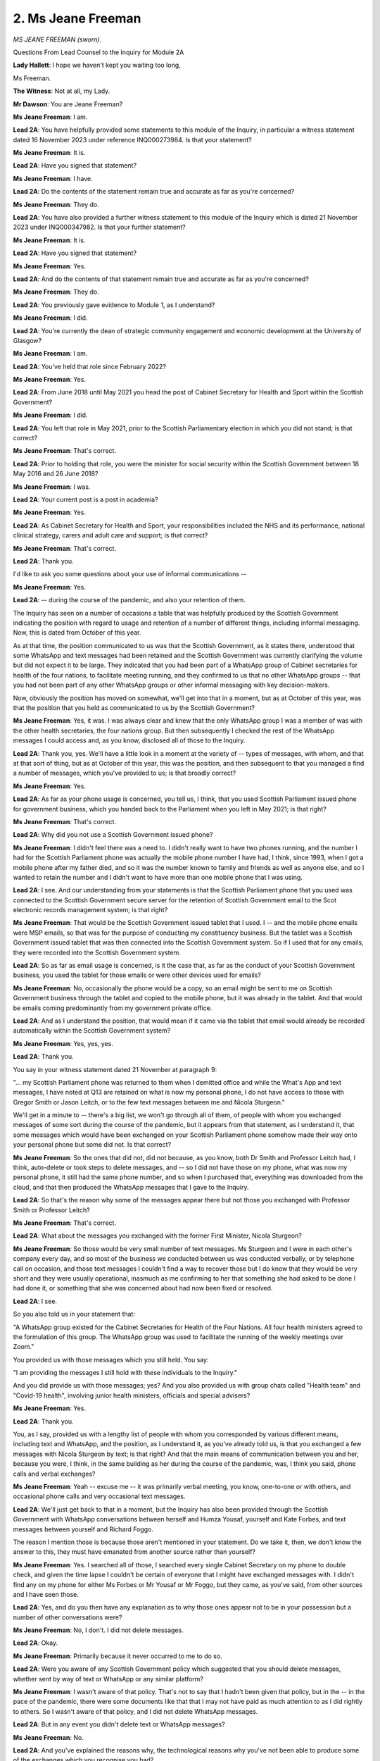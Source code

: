 2. Ms Jeane Freeman
===================

*MS JEANE FREEMAN (sworn).*

Questions From Lead Counsel to the Inquiry for Module 2A

**Lady Hallett**: I hope we haven't kept you waiting too long,

Ms Freeman.

**The Witness**: Not at all, my Lady.

**Mr Dawson**: You are Jeane Freeman?

**Ms Jeane Freeman**: I am.

**Lead 2A**: You have helpfully provided some statements to this module of the Inquiry, in particular a witness statement dated 16 November 2023 under reference INQ000273984. Is that your statement?

**Ms Jeane Freeman**: It is.

**Lead 2A**: Have you signed that statement?

**Ms Jeane Freeman**: I have.

**Lead 2A**: Do the contents of the statement remain true and accurate as far as you're concerned?

**Ms Jeane Freeman**: They do.

**Lead 2A**: You have also provided a further witness statement to this module of the Inquiry which is dated 21 November 2023 under INQ000347982. Is that your further statement?

**Ms Jeane Freeman**: It is.

**Lead 2A**: Have you signed that statement?

**Ms Jeane Freeman**: Yes.

**Lead 2A**: And do the contents of that statement remain true and accurate as far as you're concerned?

**Ms Jeane Freeman**: They do.

**Lead 2A**: You previously gave evidence to Module 1, as I understand?

**Ms Jeane Freeman**: I did.

**Lead 2A**: You're currently the dean of strategic community engagement and economic development at the University of Glasgow?

**Ms Jeane Freeman**: I am.

**Lead 2A**: You've held that role since February 2022?

**Ms Jeane Freeman**: Yes.

**Lead 2A**: From June 2018 until May 2021 you head the post of
Cabinet Secretary for Health and Sport within the Scottish Government?

**Ms Jeane Freeman**: I did.

**Lead 2A**: You left that role in May 2021, prior to the Scottish Parliamentary election in which you did not stand; is that correct?

**Ms Jeane Freeman**: That's correct.

**Lead 2A**: Prior to holding that role, you were the minister for social security within the Scottish Government between 18 May 2016 and 26 June 2018?

**Ms Jeane Freeman**: I was.

**Lead 2A**: Your current post is a post in academia?

**Ms Jeane Freeman**: Yes.

**Lead 2A**: As Cabinet Secretary for Health and Sport, your responsibilities included the NHS and its performance, national clinical strategy, carers and adult care and support; is that correct?

**Ms Jeane Freeman**: That's correct.

**Lead 2A**: Thank you.

I'd like to ask you some questions about your use of informal communications --

**Ms Jeane Freeman**: Yes.

**Lead 2A**: -- during the course of the pandemic, and also your retention of them.

The Inquiry has seen on a number of occasions a table that was helpfully produced by the Scottish Government indicating the position with regard to usage and retention of a number of different things, including informal messaging. Now, this is dated from October of this year.

As at that time, the position communicated to us was that the Scottish Government, as it states there, understood that some WhatsApp and text messages had been retained and the Scottish Government was currently clarifying the volume but did not expect it to be large. They indicated that you had been part of a WhatsApp group of Cabinet secretaries for health of the four nations, to facilitate meeting running, and they confirmed to us that no other WhatsApp groups -- that you had not been part of any other WhatsApp groups or other informal messaging with key decision-makers.

Now, obviously the position has moved on somewhat, we'll get into that in a moment, but as at October of this year, was that the position that you held as communicated to us by the Scottish Government?

**Ms Jeane Freeman**: Yes, it was. I was always clear and knew that the only WhatsApp group I was a member of was with the other health secretaries, the four nations group. But then subsequently I checked the rest of the WhatsApp messages I could access and, as you know, disclosed all of those to the Inquiry.

**Lead 2A**: Thank you, yes. We'll have a little look in a moment at the variety of -- types of messages, with whom, and that at that sort of thing, but as at October of this year, this was the position, and then subsequent to that you managed a find a number of messages, which you've provided to us; is that broadly correct?

**Ms Jeane Freeman**: Yes.

**Lead 2A**: As far as your phone usage is concerned, you tell us, I think, that you used Scottish Parliament issued phone for government business, which you handed back to the Parliament when you left in May 2021; is that right?

**Ms Jeane Freeman**: That's correct.

**Lead 2A**: Why did you not use a Scottish Government issued phone?

**Ms Jeane Freeman**: I didn't feel there was a need to. I didn't really want to have two phones running, and the number I had for the Scottish Parliament phone was actually the mobile phone number I have had, I think, since 1993, when I got a mobile phone after my father died, and so it was the number known to family and friends as well as anyone else, and so I wanted to retain the number and I didn't want to have more than one mobile phone that I was using.

**Lead 2A**: I see. And our understanding from your statements is that the Scottish Parliament phone that you used was connected to the Scottish Government secure server for the retention of Scottish Government email to the Scot electronic records management system; is that right?

**Ms Jeane Freeman**: That would be the Scottish Government issued tablet that I used. I -- and the mobile phone emails were MSP emails, so that was for the purpose of conducting my constituency business. But the tablet was a Scottish Government issued tablet that was then connected into the Scottish Government system. So if I used that for any emails, they were recorded into the Scottish Government system.

**Lead 2A**: So as far as email usage is concerned, is it the case that, as far as the conduct of your Scottish Government business, you used the tablet for those emails or were other devices used for emails?

**Ms Jeane Freeman**: No, occasionally the phone would be a copy, so an email might be sent to me on Scottish Government business through the tablet and copied to the mobile phone, but it was already in the tablet. And that would be emails coming predominantly from my government private office.

**Lead 2A**: And as I understand the position, that would mean if it came via the tablet that email would already be recorded automatically within the Scottish Government system?

**Ms Jeane Freeman**: Yes, yes, yes.

**Lead 2A**: Thank you.

You say in your witness statement dated 21 November at paragraph 9:

"... my Scottish Parliament phone was returned to them when I demitted office and while the What's App and text messages, I have noted at Q13 are retained on what is now my personal phone, I do not have access to those with Gregor Smith or Jason Leitch, or to the few text messages between me and Nicola Sturgeon."

We'll get in a minute to -- there's a big list, we won't go through all of them, of people with whom you exchanged messages of some sort during the course of the pandemic, but it appears from that statement, as I understand it, that some messages which would have been exchanged on your Scottish Parliament phone somehow made their way onto your personal phone but some did not. Is that correct?

**Ms Jeane Freeman**: So the ones that did not, did not because, as you know, both Dr Smith and Professor Leitch had, I think, auto-delete or took steps to delete messages, and -- so I did not have those on my phone, what was now my personal phone, it still had the same phone number, and so when I purchased that, everything was downloaded from the cloud, and that then produced the WhatsApp messages that I gave to the Inquiry.

**Lead 2A**: So that's the reason why some of the messages appear there but not those you exchanged with Professor Smith or Professor Leitch?

**Ms Jeane Freeman**: That's correct.

**Lead 2A**: What about the messages you exchanged with the former First Minister, Nicola Sturgeon?

**Ms Jeane Freeman**: So those would be very small number of text messages. Ms Sturgeon and I were in each other's company every day, and so most of the business we conducted between us was conducted verbally, or by telephone call on occasion, and those text messages I couldn't find a way to recover those but I do know that they would be very short and they were usually operational, inasmuch as me confirming to her that something she had asked to be done I had done it, or something that she was concerned about had now been fixed or resolved.

**Lead 2A**: I see.

So you also told us in your statement that:

"A WhatsApp group existed for the Cabinet Secretaries for Health of the Four Nations. All four health ministers agreed to the formulation of this group. The WhatsApp group was used to facilitate the running of the weekly meetings over Zoom."

You provided us with those messages which you still held. You say:

"I am providing the messages I still hold with these individuals to the Inquiry."

And you did provide us with those messages; yes? And you also provided us with group chats called "Health team" and "Covid-19 health", involving junior health ministers, officials and special advisers?

**Ms Jeane Freeman**: Yes.

**Lead 2A**: Thank you.

You, as I say, provided us with a lengthy list of people with whom you corresponded by various different means, including text and WhatsApp, and the position, as I understand it, as you've already told us, is that you exchanged a few messages with Nicola Sturgeon by text; is that right? And that the main means of communication between you and her, because you were, I think, in the same building as her during the course of the pandemic, was, I think you said, phone calls and verbal exchanges?

**Ms Jeane Freeman**: Yeah -- excuse me -- it was primarily verbal meeting, you know, one-to-one or with others, and occasional phone calls and very occasional text messages.

**Lead 2A**: We'll just get back to that in a moment, but the Inquiry has also been provided through the Scottish Government with WhatsApp conversations between herself and Humza Yousaf, yourself and Kate Forbes, and text messages between yourself and Richard Foggo.

The reason I mention those is because those aren't mentioned in your statement. Do we take it, then, we don't know the answer to this, they must have emanated from another source rather than yourself?

**Ms Jeane Freeman**: Yes. I searched all of those, I searched every single Cabinet Secretary on my phone to double check, and given the time lapse I couldn't be certain of everyone that I might have exchanged messages with. I didn't find any on my phone for either Ms Forbes or Mr Yousaf or Mr Foggo, but they came, as you've said, from other sources and I have seen those.

**Lead 2A**: Yes, and do you then have any explanation as to why those ones appear not to be in your possession but a number of other conversations were?

**Ms Jeane Freeman**: No, I don't. I did not delete messages.

**Lead 2A**: Okay.

**Ms Jeane Freeman**: Primarily because it never occurred to me to do so.

**Lead 2A**: Were you aware of any Scottish Government policy which suggested that you should delete messages, whether sent by way of text or WhatsApp or any similar platform?

**Ms Jeane Freeman**: I wasn't aware of that policy. That's not to say that I hadn't been given that policy, but in the -- in the pace of the pandemic, there were some documents like that that I may not have paid as much attention to as I did rightly to others. So I wasn't aware of that policy, and I did not delete WhatsApp messages.

**Lead 2A**: But in any event you didn't delete text or WhatsApp messages?

**Ms Jeane Freeman**: No.

**Lead 2A**: And you've explained the reasons why, the technological reasons why you've not been able to produce some of the exchanges which you recognise you had?

**Ms Jeane Freeman**: As best I can.

I have to be completely frank with you, my Lady, Mr Dawson, I am not the most technologically gifted member of the Scottish Government at that time, and so I searched as best I could and as best as I understood it and then provided to yourself and to the Inquiry everything that I found.

**Lead 2A**: You say in your witness statement at paragraph 17, page 6:

"All of the noted informal communications [which are the ones listed there] covered variously, progress of the pandemic, progress on pandemic response delivery, information exchange, factual and clinical or scientific information, clarification on clinical and/or scientific advice received or problem/issue resolution -- all dependent on with whom I had the exchange. No decisions were made in any of these informal communications which were not then entered into the Scottish Government system, the process necessary to record and instruct action."

Do you accept that these exchanges are likely, therefore, to hold and to have held important information about the way in which decisions were reached, in particular the scientific basis upon which decisions were arrived at?

**Ms Jeane Freeman**: Do you mean the messages?

**Lead 2A**: Yes.

**Ms Jeane Freeman**: No, I don't think that's entirely fair. They were primarily operational. The Inquiry has seen, for example, a very long set of text messages exchanged between myself and John Connaghan, who was the principal operating officer for the NHS at that point, which are all about operational matters, about whether or not ventilators have arrived or hospital beds or whatever it might be. We weren't reaching decisions in those exchanges, because there would be no point in reaching decisions in those exchanges unless you then entered them into the system, because only by entering them into the system could you ensure that they were acted on.

Now, I had an agreement with my private office that if, for example, I had a phone call with Mr Macaskill or one of the health union leaders that I would then tell the private office what the outcome of that call was so that they could keep that record.

**Lead 2A**: When you say the "outcome" of the call, do you mean any decision that had been reached?

**Ms Jeane Freeman**: Anything that I wanted to then happen. Usually those calls were either confirmatory of decisions that already had been reached or the individuals in those examples I've given you were raising with me concerns that they might have around, for example, the distribution of PPE, "The systems were in place but care home X or hospital section Y hadn't received their supply". And so then I would tell my private office, and ask for officials to investigate that and sort it out.

**Lead 2A**: But were you under the impression that the obligation to record information on the corporate record was limited to information which showed that a decision had been taken?

**Ms Jeane Freeman**: No, I don't think the obligation to record on the corporate record was only decisions. In the corporate record for meetings, for example, or from Cabinet meetings, in that I know the Inquiry has the minutes of all the relevant Scottish Cabinet meetings, would always have a bit of text or often have a bit of text that said "in discussion the following points were made" and then the decision or the action. So that was often the case.

**Lead 2A**: Because in the passage that I've just taken you to, information exchanged about the progress of the pandemic, the "progress on pandemic response delivery, information exchange and factual and clinical or scientific information, clarification on clinical and/or scientific advice received or problem/issue resolution", all of these things, including as you mentioned earlier things about PPE procurement and the like, all of those things are important context, are they not, to the environment and background against which decisions would ultimately be taken?

**Ms Jeane Freeman**: They were all important, because they were about the matters that I've set out, but you will also, I'm sure, find the context for decisions recorded in the official record, whether that is in Cabinet papers or in email exchanges or whatever it might be, because that was the only way to make things happen. You had to put it into the system in order to ensure that action would then be taken.

**Lead 2A**: But your position, as I understand your evidence, is that the obligation as you understood it was not limited to recording exchanges which showed decisions being taken, it was wider than that, isn't that right?

**Ms Jeane Freeman**: Yes, yes.

**Lead 2A**: And that the width of the obligation included the obligation to record the context, as you've put it?

**Ms Jeane Freeman**: Yes, well, for example, if I had -- and I did have frequent phone calls, usually on my way home at night, perhaps with a health trade union leader or with Mr Macaskill, the context for that, the subsequent email that would go from my private office to the relevant officials would be to set out the context. I'm not quoting exactly here, you understand, but, for example, "Ms Freeman spoke to whoever last night on her way home, they're raising concerns about ... can you do the following".

**Lead 2A**: So the corporate --

**Ms Jeane Freeman**: The context would be recorded as well as --

**Lead 2A**: I see --

**Ms Jeane Freeman**: -- "Just please do".

**Lead 2A**: Just to be clear -- thank you for the explanation -- that the context, as you say, which would ultimately be recorded on the formal record by an email or some other means, would include the sort of information that you're identifying there as having been communicated informally --

**Ms Jeane Freeman**: Yes.

**Lead 2A**: -- but it would then be recorded formally?

**Ms Jeane Freeman**: Yes, yes.

**Lead 2A**: Thank you.

You mentioned already and you say it in your statement at paragraph 21 that:

"Where pertinent issues arose as a result of any of these informal communications that required action by me, these will be retained in the Scottish government corporate record by my private office."

Could you just, I think you've touched on this, but explain the process by which you or your private office transcribed or transferred pertinent issues which arose in your WhatsApps or texts into the corporate record?

**Ms Jeane Freeman**: So one of the examples I've already given, and it did come up in some of those calls or conversations, informal conversations, would be around the distribution of PPE. As you know, and we may come to this, we set up a number of additional distribution routes from pre-Covid times. They did not always work as effectively or slickly as we might want. There was a helpline to record issues, but also specific problems might be raised directly with me and I encouraged that. So I would then say to my private office "I have just spoken to, for example, Donald Macaskill, and he is telling me that care home X hasn't received what they asked for, can you get onto NSS or whichever official it might be and ask them to double check this, find out what's going on and fix it". And they would then put that into an email and give that context, "Ms Freeman has just spoken to ..."

**Lead 2A**: I see.

**Ms Jeane Freeman**: And then the reply would come back.

**Lead 2A**: You've given a helpful example of a hypothetical or unhypothetical situation where you're discussing important matters relating to pandemic management. You've mentioned that you were often, in the period when you were Cabinet Secretary, physically present in the same place as other important decision-makers, including the First Minister; is that correct?

**Ms Jeane Freeman**: Yes.

**Lead 2A**: Just to expand on that a little bit, just to explain the physical situation, a number of people including ministers over that time will have been working remotely, isn't that right?

**Ms Jeane Freeman**: Yes.

**Lead 2A**: But a number of people tended to be based in a centralised office building of the Scottish Government; is that right?

**Ms Jeane Freeman**: Yes, that's correct.

**Lead 2A**: And that would include yourself?

**Ms Jeane Freeman**: Yes.

**Lead 2A**: And the First Minister?

**Ms Jeane Freeman**: Yes.

**Lead 2A**: And what other key advisers or decision-makers, without naming them, just broadly the types of people that would have been involved?

**Ms Jeane Freeman**: So the First Minister and I would be in St Andrew's House seven days a week, in fact. We would also have our private offices with us. But in addition you would have the CMO, National Clinical Director, Chief Nursing Officer, some senior officials. Now, that cast list, if you like, would vary, and they wouldn't necessarily be there every one of those seven days, but they would be there certainly most days, because the practice was that the First Minister and I would have a meeting at 11 -- round about 11 o'clock every morning where we were looking at the data that had come in overnight from Public Health Scotland on case numbers, occupancy rates in hospitals, whatever the issues were. We would then -- as you know, regular media briefings were instituted. We would then have a very brief discussion just before those and then a follow-on discussion afterwards, and may then subsequently meet again later in the day, depending on what issues we were dealing with.

**Lead 2A**: So you would have meetings and conversations with, amongst others, no doubt, the key people that you've just mentioned in that list, who may have not been there all the time, but will have been there part of the time; is that fair?

**Ms Jeane Freeman**: Yes.

**Lead 2A**: What mechanisms existed for transcribing into the corporate record verbal conversations or, I think you mentioned also, telephone conversations, the type of information that I think we've -- we both think required to be incorporated into the record, discussions around decision-making?

**Ms Jeane Freeman**: So from that, for example, from that usually 11 o'clock in the morning meeting, there would be further -- often further requests for more information that the First Minister or I or both of us thought we needed, specific things checked, for example, so that we were absolutely sure of what we were doing and the data that we were basing our actions on. That would then be communicated into the system from primarily the First Minister's private office, not necessarily mine, but the First Minister's private office. And if we had a senior official -- or it might be the Chief Medical Officer's directorate, and their office, if we had a senior policy official then they -- and they were tasked with finding something out, taking some kind of action, then they would then put that into the system to their team to do whatever was necessary.

**Lead 2A**: You see. I think what you are talking about there is information that would be obtained externally from whatever the appropriate body was to try to augment your knowledge, data or other such information. What I'm interested in is the extent to which there was a system which aimed to record on the corporate record the nature of discussions taken between or amongst the key individuals whom you have described as being involved in the pandemic response at that stage, about your views on things, the way in which the pandemic seemed to be going, decisions you might take or might not take, why it is that you think one course would be better than the other. If these happened predominantly verbally or on telephones, there was a risk, I think, that they may not have been properly transcribed into the corporate record.

**Ms Jeane Freeman**: So they rarely, if at all, happened between me and the First Minister by telephone. In fact, I can't recall any discussion quite as you've described it, they would be in-person discussions, and they would be transcribed into the system as part of the context for the ask that was now being made.

So, for instance, "The First Minister and the Cabinet Secretary are unclear as to whatever this data is actually telling us, can you please provide more information in order to help them, help their consideration", or whatever it might be.

**Lead 2A**: So the instruction to the external body for more data, information, would be recorded but the --

**Ms Jeane Freeman**: The context for it would also be recorded.

**Lead 2A**: Right, in what form?

**Ms Jeane Freeman**: In the form I've just described, in the form of -- so -- and this is important for everyone we were asking things of. They were working extremely hard, whether they were civil servants, public health officials in PHS, whatever they might be doing, they were very, very busy, so you can't just issue an instruction for "X" without explaining to them why you want it. And that also gives them a feel for, "Well, they want this, that must mean that we've not been clear enough so far, so let's give them a bit more information to explain what it is we're telling them".

**Lead 2A**: So we should be able to find that context on the corporate record?

**Ms Jeane Freeman**: I would expect so, yes.

**Lead 2A**: Thank you.

I'd like to ask you some questions about the very early period when the threat of the virus started to emerge. You were the Cabinet Secretary for Health and Sport at that time?

**Ms Jeane Freeman**: Yes.

**Lead 2A**: You were holding a very important position in a moment of crisis that was coming over the horizon; is that correct?

**Ms Jeane Freeman**: That's correct.

**Lead 2A**: And at that time, we understand from other evidence that you were involved in a number of early meetings of COBR?

**Ms Jeane Freeman**: Yes.

**Lead 2A**: And also, as we'll come to, a number of meetings of the Scottish Cabinet and similar emergency meetings including SGoRR, the Resilience Room within the Scottish Government?

**Ms Jeane Freeman**: Yes.

**Lead 2A**: And over that period, you received a considerable amount of emerging information from --

**Ms Jeane Freeman**: Yes.

**Lead 2A**: -- other sources, and our understanding is that, broadly speaking, insofar as one required medical advice, that medical advice was coming to you through Dr Calderwood, the Chief Medical Officer?

**Ms Jeane Freeman**: Yes.

**Lead 2A**: Could I ask you, please, to have a look at INQ000352450.

This is an exchange we've looked at before, but I would be interested in your perspective on this. If we go down to the final page, please, page 5 -- I think this may be it, in fact.

This is an exchange of emails that the Inquiry has seen already between Dr Calderwood and a consultant epidemiologist at Edinburgh University called Professor Mark Woolhouse, who no doubt you will know from his involvement in many different spheres, but in particular the Scottish Covid Advisory Group subsequently.

**Ms Jeane Freeman**: Yes.

**Lead 2A**: In this correspondence, as we've already gone through in some detail with Professor Woolhouse, what he is trying to do, it would appear, is bring to Dr Calderwood's attention concerns, an obvious concern, as you see expressed there, about the developments that are coming to his attention about the threat, and he says:

"The obvious concern (increased by yesterday's not unexpected announcement of human-human transmission) is that this will become a pandemic, and therefore will affect Scotland. This is not yet certain, but in my judgement it is likely, certainly sufficiently likely that we should be prepared for the eventuality. Other colleagues share this view.

"There are some instructive parallels with the H1N1 pandemic in 2009-10. Indeed, one possibility is that this could turn out to be quite similar in some key respects: a widespread epidemic fuelled by mild cases but with mortality among vulnerable patients."

As you will, I hope, be aware, there is a series of correspondence in this vein that then comes over the next few days, some of which we might look at. Were you aware of this correspondence having taken place?

**Ms Jeane Freeman**: I don't believe I was aware of the specific correspondence, in terms of having sight of that email or the correspondence, but I did know from Dr Calderwood that Professor Woolhouse had been in touch with her, as had others, or she had also reached out to others, experts in this field, that she was aware of, and clearly her colleague CMOs in the four nations.

**Lead 2A**: When did you become aware of these exchanges? This is 21 January 2020.

**Ms Jeane Freeman**: I can't recall the specific dates, but I would think around about the same time as these exchanges. I mean, we were conscious that this -- I can't think of another way of putting it -- this thing that appeared to be emerging from China and appearing elsewhere was potentially very, very serious indeed, and of course his reference to the H1N1 pandemic resonated with the former First Minister, Ms Sturgeon, because she had been Health Secretary during that time.

**Lead 2A**: What was the significance of the H1N1 pandemic in the assessment of the level of the threat?

**Ms Jeane Freeman**: So people were -- I clearly was not in government -- or wasn't an MSP at that time. People were referring back to that, and referring to the concern that they had around the seriousness of it at the point, which did not then play out in practice, but were also very clear that that may have been the case then but we don't know that this one's going to be the same. And of course as you know and I'm sure we will come to, subsequent modelling of the Covid-19 virus produced some very stark numbers about its likely level of impact on the population.

**Lead 2A**: We'll get to that in a moment, yes. Is it fair to say, therefore, that the H1N1 experience provided a degree of reassurance in the approach, given that it had not turned out in Scotland to be as serious as it might have been?

**Ms Jeane Freeman**: I did not find it reassuring. I found it interesting to understand what had happened then, but my primary position was: that was then, this is now, and we don't know it's going to be the same.

**Lead 2A**: What was your understanding of, at this time, the significance of the possibility raised by Professor Woolhouse that the epidemic may be fuelled by mild cases?

**Ms Jeane Freeman**: At that point, I don't think, as a non-clinician and not a scientist, I don't think I had a particular view. I think it's one of those situations where you hear that, you say "Well, it might be", but the other voice in your head is saying "But it might not, let's find out, let's keep finding out till we know".

**Lead 2A**: Obviously it is correct to point out, Ms Freeman, that you're not a clinician, but of course you were in a position to receive medical, clinical and scientific advice --

**Ms Jeane Freeman**: Yes, of course.

**Lead 2A**: -- from, amongst others, the Chief Medical Officer. Was she explaining to you at this time the potential significance of an epidemic fuelled by mild cases?

**Ms Jeane Freeman**: No, not in as categoric terms as those. She was explaining what she knew had happened when it was H1N1, but also keeping very much open the door in our mind and in her own that this may not be the same kind of epidemic, and in fact became a pandemic.

**Lead 2A**: Professor Woolhouse also mentioned the possibility of mortality among vulnerable patients. What did you consider -- what did you understand from Dr Calderwood or otherwise this class of vulnerable patients to constitute? Who were these people that he was talking about?

**Ms Jeane Freeman**: Those would be, I understood it to be, and in my own mind would think it to be, people who had other serious clinical conditions, comorbidities, and that would also include those who were elderly, but not exclusively those who were elderly.

**Lead 2A**: Thank you.

If we could scroll up, please, to the 25 January email, page 4, I think. Maybe 3.

*(Pause)*

**Lead 2A**: So this is a further piece of correspondence, again from Professor Woolhouse to the Chief Medical Officer, Dr Calderwood. In this, he reports some further information relevant to the epidemiology, including the basic reproduction number, of which there was a central estimate of 2, the R 0, and a case fatality rate of 4%.

Again, were these things that were brought to your attention at that time, and was the significance of these figures explained to you?

**Ms Jeane Freeman**: Yes, they were, and in those numbers, around the R number, as I think we all came to clearly understand it and talk about it, the ranges were there. Of course Dr Calderwood was receiving information not only from Professor Woolhouse but from others, and all our science, epidemiologist, virologist colleagues and chief medical officers were working hard to try to get a grasp of what we were dealing with, so we were often dealing with a range of information. It could be "Between this and this", for example. In any event, as I heard it, I heard it as "this is very serious".

**Lead 2A**: You say that advice was being received from others at this time. Could you recall who were the other advisers that were providing input similar -- on the same subjects at least as Professor Woolhouse?

**Ms Jeane Freeman**: So Dr Calderwood would be attending discussions with the other CMOs and of course the Chief Scientist, including discussion with the Chief Scientist for health, and there would be others that she was in touch with as a consequence of her career. I don't have the names of those, but she would mention them, who she had been speaking to and the calls that she had been involved in, and what she was understanding from all of that information that she was gathering in.

**Lead 2A**: The message which we've seen on a couple of occasions in the sort middle paragraph, here in the bottom half of the page, relates to putting the numbers I've just mentioned into an epidemiological model for Scotland, and that the prediction would mean:

"... over about a year, at least half the population will become infected, the gross mortality rate will triple (more at the epidemic peak) and the health system will become completely overwhelmed. We can formalise those predictions (and there are many caveats to them) but those are the ballpark numbers based on information from WHO. Please not that this is NOT a worst case scenario, this is based on WHO's central estimates and currently available evidence. The worst case scenario is considerably worse."

I'm not sure, Ms Freeman, one requires to be a clinician to read that passage with a considerable amount of trepidation about the position.

**Ms Jeane Freeman**: No, you do not, and I think as I've already said, I had a growing feeling of trepidation about what we were about to have to deal with all through that month of January. And that feeling on my part was not in any respect undermined by Dr Calderwood, who herself was increasingly clear with me and with her colleagues in the health directorate about just how serious this could end up being, and to quickly disabuse ourselves of any notion that this might be a repeat of H1N1.

**Lead 2A**: What steps were you, practical steps, advised that Scotland should start to take in order to deal with this threat?

**Ms Jeane Freeman**: So the numbers that are indicated here and the numbers that then fed into the four nation action plan that was published, I think, at the very beginning of March.

**Lead 2A**: 3 March, perhaps.

**Ms Jeane Freeman**: Those numbers were emerging, they weren't finalised but they were emerging, and what that told me was that a significant proportion of the population, a very high proportion of the population, would be infected, that a significant proportion of that number would require hospital treatment, including intensive care treatment, and that a proportion of that number would also die. And so that told me that I had to begin work, undertake work with our health service colleagues, our NHS colleagues, to look at: what is our current bed capacity; what do we need to do to increase that bed capacity so that we can take people who are ill? What is our current position in terms of ventilators and ICU and what do we need to do to increase that?

In both those figures, the obvious answer, the clear answer was we need to increase bed capacity and we need to increase ICU capacity. And so work began to look at: how do we do that.

**Lead 2A**: Just to be clear as best you can, with a bit more precision, to be fair to you, about the timeline, when was it that -- you mentioned ventilators, ICU capacity was being a primary consideration in light of this information; when did it start to be that that was your focus and you started to take steps to try to investigate what the capacity was and what you might do about it? Was it at this time in January or was it later?

**Ms Jeane Freeman**: January into February.

**Lead 2A**: Right.

**Ms Jeane Freeman**: I think we had -- I'm not sure if I have it with me, but we had an early number in February, an estimate of the size of the population in Scotland that would be affected, infected by this virus. And of course then there was, as I said, the modelling in the three nation plan -- four nation plan.

**Lead 2A**: Was the modelling that was done around that time simply taking the UK figures and scaling them down for the relative size of the Scottish population or was it based on specific Scottish information?

**Ms Jeane Freeman**: So at that point, in the early days, it would be looking at how the UK-wide figures would be apportioned in Scotland, but then work was undertaken to factor in other factors, for example the levels of comorbidity amongst our population, the level of health inequality amongst our population and so on, to refine the figures. But the bottom line is the figures are high.

**Lead 2A**: Yes.

**Ms Jeane Freeman**: And you can model them to make appropriate changes, that doesn't alter the fact the figures are high. And as you know, the 3 March modelling, reasonable worst-case scenario was 80% infected, 4% requiring ICU (4% of that 80%), 1% deaths.

**Lead 2A**: Yes.

**Ms Jeane Freeman**: Those are big numbers. And the February modelling number that I received was 75,950 hospital admissions in Scotland.

**Lead 2A**: Right.

**Ms Jeane Freeman**: Now, they're not all admissions at the one time, of course, but over the piece that's -- what was expected, and we had a bed capacity of 3,000.

**Lead 2A**: Right.

You mentioned that there was a point at which what one might describe as local data was taken into consideration and one wasn't deriving it simply from the UK data scaled down. I think you recognised that it was important to do that based on the demographics of Scotland's population, in particular its elderly population and the existence of a number of comorbidities and health inequalities. Did I pick you up correctly?

**Ms Jeane Freeman**: Yes.

**Lead 2A**: When was it that that local data started to be factored into the planning?

**Ms Jeane Freeman**: So the analysts would begin doing that through February, I mean, hence we had a number given to us in February as a possible, a modelling number, and the -- you know, analysts were quite clear, quite rightly, modelling was not a prediction, it was a model, but it gives you an idea of what you might be dealing with, and they would then begin to factor in some of those other factors to see what changes that might make.

But from my point of view, I didn't see that modelled number of just under 76,000 coming down because Scotland has a higher comorbidity, a more elderly population, greater health inequalities. I could only see it rising.

**Lead 2A**: Yes.

**Ms Jeane Freeman**: So let's just deal with this. It doesn't matter if you add 10,000 on to this, or whatever you do, this is a big number and we need to do serious work to try to deal with this.

**Lead 2A**: You were focusing, quite rightly, on the question of ICU capacity, ventilators, hospital capacity, but of course there were other more specific measures that might be taken into consideration in order to try to deal with the particularly vulnerable individuals whom we've identified. What steps were taken to try to understand the extent of Scotland's vulnerable population in order to try to inform the best measures that might be taken to try to protect them?

**Ms Jeane Freeman**: So that understanding, if you like, or that work comes into play when you start to look at the specific measures that you might take. So, whether you're looking at the impact of the virus on a particular part of, for example, Glasgow, where we know the health inequalities are higher than another part of Glasgow, it doesn't really matter too much in terms of hospital admissions and ICU demand. You know what you're going to get. Where it does matter is when you are looking at vaccine take-up, access to testing and so on further down the line. And also your communication, so that what you were trying to ask the public to do is communicated as widely as possible in order to reach all areas of the population.

**Lead 2A**: Just to be clear, again, and to try, if we can, to put this in the timeline.

**Ms Jeane Freeman**: Mm.

**Lead 2A**: You mention there, for example, obviously access to vaccines came much later, although very much under your watch, if you like. As far as access to testing is concerned, you've mentioned, I think, that that was something that was being considered for more vulnerable people further down the line. When did access to testing for more vulnerable people become part of the narrative?

**Ms Jeane Freeman**: So, to be clear, so we don't misunderstand each other, access to testing was significant in my mind from the outset, not least because we did not have sufficient testing capacity and capability. So my initial concern was not who is going to be able to be tested, but initially how can we increase our testing capacity. That -- that was the first and most important thing to focus on, we started out with a per day testing capacity of around 350 tests. The very initial -- the very, very early tests for Covid were sent I believe to Colindale, and I think you have heard from other witnesses as well that tests were being developed for this particular virus, as they have to be for all particular viruses. But particularly, in answer to your question, my primary concern initially around testing was our capacity and capability to process tests speedily and in a higher volume than the 350 that we started out with in February.

**Lead 2A**: So was that -- the capacity for testing throughout February was 350 a day; is that right? And how long did that last for, do you recall?

**Ms Jeane Freeman**: So that was our starting point. By 18 March we had a 780 capacity per day of PCR tests across three of our NHS labs. We increased that by the end of April to 4,350. And of course by that point the Glasgow Lighthouse lab, part of the UK Lighthouse Network, was being established and, as the NHS laboratory testing increased, the Lighthouse Laboratory testing also came in, not exclusively for Scotland for tests -- to process tests taken in Scotland, but a significant proportion, but it was part of the UK network.

So the capacity increased exponentially from that point, but in those early days and months, the capacity was low.

**Lady Hallett**: Did you ask anyone why you had such limited capacity at the beginning?

**Ms Jeane Freeman**: I did, and, my Lady, I probably asked them in fairly robust terms. And I think, in fairness -- I can't recall the specific answer, but I think, in fairness, the answer would be that, in the prioritisation of NHS resource over the years previously, it had not necessarily featured highly, and the resource, limited resource, for our health service had been prioritised elsewhere.

**Lady Hallett**: So one of your predecessors?

**Ms Jeane Freeman**: It could have been many of my predecessors, from the point when the Scottish Parliament reconvened in 2000. I think it is one of the significant lessons, if I may, and my apologies if I'm jumping ahead, but one of the significant lessons is the importance of retaining a core testing capacity that you can scale up. Now, that's not straightforward, it's about the skills, it's about the kit, as well as -- so it's about the capability as well as the actual capacity, and so it is disappointing to me that the Glasgow Lighthouse lab wasn't retained, because I believe -- it was a UK Government decision, but I believe it could have been re-purposed for other important tests in Scotland.

Now, regional laboratories were built up, NHS regional laboratories were built up, and part of the thinking behind that was to retain a core capacity post-pandemic.

But, Mr Dawson, you're rightly pointing me to where we were at the outset, and that is where we were.

**Mr Dawson**: Thank you.

Is it the case, therefore -- because you've highlighted that there are a number of component parts one has to have to an effective testing system -- is it the case that at this stage Scotland did not have the skills, the kit or the capability to carry out adequate testing?

**Ms Jeane Freeman**: Well, I would say Scotland certainly did have the skills and the Glasgow Lighthouse is testimony to that in how it could bring skilled personnel in so quickly. What we did not have was the physical space or the kit in order to do that. And so we began the increase in our existing NHS laboratories with that increase to 780, that was in the NHS labs in Glasgow, Edinburgh and Dundee, and then by the end of April every one of our territorial boards had local access to that testing. Processing of tests is actually, strictly speaking, what it is.

**Lead 2A**: If could we go back -- sorry, it's my fault for not asking to cue it up -- to INQ000352450 again, this is the Professor Woolhouse emails.

I'm looking now at page 2, please. There are various scenarios -- this again is another one in the chain of correspondence with Professor Woolhouse where he sets out various scenarios. He talks about a third, a SARS scenario, and talks about various things that might be done. This is -- he says there:

"This is the scenario that I outlined for you yesterday (though I didn't give you the worst case version of it). This is what we have to expect if the current case fatality rates are roughly correct. The measures we could consider are:

"A vaccine."

And then, going over the page, various other antivirals.

And then effectively he rolls that out as being something that's open at the moment. And so he says back to public health measures. And he points out there that public health measures which ought to be used are case isolation, infection control and contact tracing, public messaging and social distancing.

So these are -- you talked about the testing capacity being built up subsequent to this, but at this stage what is being suggested is that there needs to be case isolation, which means test -- which means there requires to be testing before one could find out what the cases are, isn't that right?

**Ms Jeane Freeman**: That is right.

**Lead 2A**: And there also needs to be a system put in place of infection control involving contact tracing so finding people that might have been infected by the index case; is that correct?

**Ms Jeane Freeman**: Yes.

**Lead 2A**: As far as -- we've talked about the testing capacity but as far as contact tracing systems were concerned, our understanding is that that wasn't put in place until much later, when the Test & Protect system started; is that correct?

**Ms Jeane Freeman**: Not quite. It was certainly scaled up at that point, but Scotland has always had, through our public health system, a capacity for contact tracing. It's used through our local incident management teams who may be -- at this very moment may be undergoing contact tracing perhaps for sexually transmitted disease in a particular area or for other viruses that arise. So we had that system in place that undertook contact tracing, and it was that system that we used to build.

So contact tracing, as I know you know, was used for the cases that came from the Nike conference. That was the use of a system already in place.

**Lead 2A**: What efforts were made at this time to try to expand that existing contact tracing system or build a new contact tracing system to the level and scale of the sorts of prognosis or prediction that Professor Woolhouse was making?

**Ms Jeane Freeman**: So in the first phase of the four nation plan is about containment and that rests a lot on contact tracing.

Of course contact tracing begins with a positive test, and so where you have limited test capacity your contact tracing is, from the outset, limited. So the scaleup, limited though we might see it as being at this point, with hindsight, was part also of being able to have more contact tracing if that was what was needed.

**Lead 2A**: Why is it necessary to look at the deficiencies in the scaleup of the contact tracing system in hindsight? Because what you had here was a recommendation from a recognised epidemiological expert as to the kind of scale that you might be looking at and the need for contact tracing to try to prevent that. At the time it was known that that would be necessary, isn't that right?

**Ms Jeane Freeman**: Yes, so with respect what you said I said is not what I said, if I may.

What I said was that in order to scale up contact tracing, you have to scale up testing. And, you know, as we look at it now, going from 350 in February to 780 by 18 March may not look like a significant increase, and it wasn't a significant increase, but it was the best that we could do in that -- at that point, with the resources that we had. We then increased that, as I say, significantly by the time we got to April, but that is about acquiring premises, kit, and people. But that's fundamental to a number of things in responding to the pandemic, but it is fundamental to contact tracing.

**Lead 2A**: To be clear, when you talk about a lack of resources you're talking about a lack of premises, kit and people; is that right?

**Ms Jeane Freeman**: Yes.

**Lead 2A**: So that's what you had to build, because it wasn't there before?

**Ms Jeane Freeman**: Yes.

**Lead 2A**: As far as public messaging is concerned, Professor Woolhouse was also of the view that this was tremendously important.

**Ms Jeane Freeman**: Yeah.

**Lead 2A**: You've mentioned the Nike conference and the public messaging around that. What public messaging about the threat took place in February?

**Ms Jeane Freeman**: To be honest, Mr Dawson, I can't recall. Certainly I know that I had alerted Cabinet colleagues to the virus through our Scan system, which I think you're familiar with. It's basically a notification system for every Cabinet meeting to every Cabinet Secretary on issues of importance that you think your colleagues need to know about but no decisions need to be taken at this point. So the first Scans that raises Covid-19 is 28 January, so I was certainly alerting Cabinet colleagues at that point to this matter. But I can't recall at that point if there was specific public messaging.

**Lead 2A**: Cabinet colleagues were, of course, members of the public, but telling Cabinet colleagues is absolutely not public messaging, is it?

**Ms Jeane Freeman**: No, no, it's not.

**Lead 2A**: So, I mean, you will know that we've heard evidence around the way in which the outbreak at the Nike conference was handled in terms of public messaging, but in effect there was no public messaging of the threat until the first case was announced on 1 March; isn't that right?

**Ms Jeane Freeman**: I believe that is correct. There was a lot of work going on to reach four nation agreement around the first four nation plan, and a lot of agreement around -- or work going on to reach collective agreement, where we could, about the information that we would base our plan on, but also the information that would be used to communicate with the public.

**Lead 2A**: It was subsequently, as I understand it, an important principle of the Scottish Government's public communication policy that there be honesty and truthfulness about what was going on with the people; is that fair?

**Ms Jeane Freeman**: Yes, that's correct.

**Lead 2A**: Why was there not a similar approach to alerting people to the threat in particular in light of the fact that Professor Woolhouse had already alerted you to the fact that it was tremendously important?

**Ms Jeane Freeman**: Well, to be fair, Professor Woolhouse had alerted Dr Calderwood to that fact. We were not --

**Lead 2A**: Were you not aware of that?

**Ms Jeane Freeman**: As I said earlier, I don't recall seeing his correspondence, as such. I do recall Dr Calderwood telling me about hearing from Professor Woolhouse and broadly what he was saying, along with others that she was also hearing from, and I think we know that the scientific community and the academic community was engaged in constant discussion, where there was not always agreement -- understandably so, I mean, science is an iterative process. So we understood the emerging seriousness of the problem, as I think I've already indicated, but you have to be clear of your ground before you communicate that more widely. It's not overly helpful to people to say "We think there might be a problem but we can't really tell you at this point exactly the size of it".

**Lead 2A**: Is it your position that you were aware that recommendations were being made, a recommendation had been made by Professor Woolhouse or others that public messaging was tremendously important as at towards the end of January?

**Ms Jeane Freeman**: I don't recall specifically being made aware of that, but I am personally very aware of public messaging being important.

**Lead 2A**: Could I then look, please, at another document, which is INQ000238707.

This is, I think, as we've clarified with other witnesses, effectively a Cabinet minute, which tend to be called, in Scottish Government, "conclusions", as I picked up from other similar documents.

This is minutes effectively of the Scottish Cabinet meeting on 28 January 2020. Could I look at page 5, please -- if we actually, sorry, look at page 4 first.

As far as coronavirus outbreak is concerned, you presented a paper about this at this particular Cabinet meeting; is that right?

**Ms Jeane Freeman**: No, this is the Scans note.

**Lead 2A**: Yes, but you're speaking to the Cabinet meeting about that?

**Ms Jeane Freeman**: Yes.

**Lead 2A**: On page 5, please, paragraph 17, over the page:

"In discussion the following points were made:

"(a) The rate at which the virus was spreading in China was alarming, as was the suggestion from Chinese officials that the virus might be infectious in its incubation period, before symptoms began to show. If confirmed, this would make controlling the virus much more challenging. It would be important for Scottish Government messaging to be consistent with the latest evidence concerning how the virus spread."

What was your understanding at that stage of the significance, first of all, of human-to-human transmission, which we had seen in the previous correspondence from Professor Woolhouse, and this apparent development that there may be transmission in the incubation period before symptoms began to show, as regards the difficulties that one might experience in any response?

**Ms Jeane Freeman**: Yes, so that was emerging information. I mean, we had had, I think on 24 January, pretty categoric advice from policy officials but based on -- yeah, 24 January, clear advice with respect to the scientific knowledge at that time that people carrying the virus are only infectious to others when experiencing symptoms. So that was pretty categoric advice that there was no asymptomatic transmission. That, of course, began to change as various experts in the field understood the virus better.

**Lead 2A**: You used the expression a moment ago that science is an iterative process, and no doubt that's the case. Is it not very important in moments like this to understand that if one waits to see a hard scientific conclusion that it's likely to be too late to do anything about it?

**Ms Jeane Freeman**: It is important to not wait unnecessarily for a hard scientific conclusion, as you put it, and I think as the pandemic progressed we increasingly understood the importance of acting fast, but at this time it still felt like there was a degree of uncertainty around about exactly the nature of this virus in terms of how it would behave, and therefore what did we need to do.

**Lead 2A**: So the conclusions about what one should do at this stage were based on what you felt; is that right?

**Ms Jeane Freeman**: But also -- no, not entirely, I don't think that is fair. We also had the benefit of the CMO's advice from her discussions with her colleagues in the rest of the UK, and with Professor Van-Tam of course, as the Chief Scientist, and others. So we had the benefit of her advice that this was an emerging serious situation.

**Lead 2A**: Just to be clear, I think the advisory systems of which we're aware at this stage were predominantly Chief Medical Officer to Chief Medical Officer, so it would have been Dr Calderwood dealing with Professor Whitty?

**Ms Jeane Freeman**: Yes.

**Lead 2A**: And you mentioned the Chief Scientific Officer, that at the time would have been Sir Patrick Vallance.

**Ms Jeane Freeman**: Yes.

**Lead 2A**: Who I think was also heavily --

**Ms Jeane Freeman**: Yes.

**Lead 2A**: -- at this time. So those would be --

**Ms Jeane Freeman**: Yes.

**Lead 2A**: Is that -- am I right in thinking that --

**Ms Jeane Freeman**: Yes, you are --

**Lead 2A**: -- Van-Tam --

**Ms Jeane Freeman**: Yes, you are, my apologies.

**Lead 2A**: It's said at paragraph (b):

"It was likely that, in time, the virus would reach the UK. The Scottish Government was putting in place appropriate measures in all parts of the country, to minimise the risk of contracting the virus and to control the spread of any outbreak."

Which of the measures that Professor Woolhouse mentioned in his prior email that would achieve those aims were the Scottish Government putting in place? What were these appropriate measures?

**Ms Jeane Freeman**: So we would -- we were beginning at that point to look in some detail at what we might need to do in terms of our NHS in order to increase capacity in the health service, as well as increasing kit, like ventilators. We were looking at what this might mean for our PPE procurement, and we were also actively looking at our testing capacity and what we needed to do to increase that.

**Lead 2A**: Subject to the limitations that we explained a moment ago?

**Ms Jeane Freeman**: Yes, but also how could we get round those limitations, what was available in Scotland by way of private sector testing, and there were one or two facilities, as I recall, perhaps more, like that in Scotland, of limited capacity but nonetheless they existed, and whether or not we could contract with them to provide their service to the NHS.

**Lead 2A**: I wanted to ask you about that, actually, the private sector. Did it become -- did it turn out that there were any private sector facilities for undertaking testing or any of the other processes required within the private sector?

**Ms Jeane Freeman**: So from my memory, there was at least one, possibly two, private testing facilities. I think one subsequently was also used by St Andrews University, but I may be wrong about that. We also --

**Lead 2A**: (inaudible) over this period in particular.

**Ms Jeane Freeman**: Yeah. Over this period, I think there were one or two. We also were, of course, looking at private health facilities in terms of bed space, not for Covid but for other procedures, and whether or not we could, if you like, buy up those beds for the NHS.

**Lead 2A**: Because, as I think you've candidly accepted, there were issues with the NHS's capacity to undertake testing and ultimately tracing --

**Ms Jeane Freeman**: Yes.

**Lead 2A**: -- which existed at that time?

**Ms Jeane Freeman**: Yes.

**Lead 2A**: It might be suggested that greater efforts should have been made in light of the apparent urgency and severity of the threat to access testing and tracing capacity in the private sector.

**Ms Jeane Freeman**: My understanding is that what the private sector could provide was testing. Contact tracing is a skilled exercise that was undertaken by our public health colleagues and, as I've already said, we already had a network, a local network, through our local incident management teams, public health incident management teams, that worked on contact tracing continuously where there was a requirement for that, and so we wanted to use that expertise to expand the contact tracing capacity. But to do that you need to expand testing.

**Lead 2A**: And did these forays into the private sector in this period result in any further testing being done beyond the capacity that you've already mentioned?

**Ms Jeane Freeman**: We -- from memory we did use at least one lab. But whether or not we used -- I don't believe we used it in this time period, which is January, but we --

**Lead 2A**: I was talking about the period that you were talking about, where you gave figures for January, February and March and April.

**Ms Jeane Freeman**: Yes.

**Lead 2A**: Over that period were private facilities used?

**Ms Jeane Freeman**: Yes, yes.

**Lead 2A**: To what extent, therefore, did they boost the numbers that you have talked --

**Ms Jeane Freeman**: Their numbers were very small but we were not in the business of cavilling at small numbers, we needed all the capacity we could get.

**Lead 2A**: Thank you.

Just before we take this away, there's one aspect of this I just wanted to follow up with you. You've mentioned already the collaboration with people like Patrick Vallance and Chris Whitty, this minute records at paragraph (e):

"While there had been good collaborative working between the UK's Chief Medical Officers, the UK Government had not been sufficiently responsive to requests from Scottish Government for information (including about UK nationals currently in China) and had not fulfilled a number of the commitments it had made at the Cabinet Office Briefing Room meeting held on 24 January. This point would need to be raised urgently at senior official level."

This is something we've seen from other witnesses, that there seemed at this a period and, if I recall the evidence going forward, to be issues with access to information which the Scottish Government needed from the UK Government. Can you recall what the details of this were? Can you elaborate on what sort of information was lacking and how that was impeding Scotland's response?

**Ms Jeane Freeman**: So the particular meeting that's referred to there is the first -- I believe the first COBR meeting which was chaired by Mr Hancock and which I and the Scottish Chief Medical Officer attended.

My feeling at that meeting was that there wasn't sufficient urgency from the UK Government, and I do recall raising in that meeting or querying their intention to focus on flights into the UK from Wuhan, and suggesting that international travellers often travelled via hub centres like Schipol or Dubai, and that we should be looking at flights from there too if we were talking about trying to ensure that we knew whether the virus was coming in via any of those routes, and that not being considered the right thing to do. I believed that was wrong, and said so. But of course that was not within my purview as a Scottish Health Secretary.

And there were times then, and subsequently, when Scottish Government officials were frustrated by slow information or the absence of information. To be entirely fair, in my dealings with Mr Hancock subsequent to that COBR meeting, where I think we had a bit of a disagreement, but subsequent to that COBR meeting I found that if I spoke to him directly on matters then we could resolve them.

**Lead 2A**: In the period between January and March 2020, did this information flow issue from the UK Government constitute an impediment to Scotland's preparation and understanding in connection with the pandemic?

**Ms Jeane Freeman**: None that I was aware of.

**Mr Dawson**: Thank you.

If that's an appropriate moment, my Lady.

**Lady Hallett**: Certainly.

Just before we break, Ms Freeman, looking at (b), Mr Dawson asked you about what measures were put in place. The statement in the minutes is that the Scottish Government was putting in place appropriate measures. When you answered his question I wrote down your words, not literally verbatim, but that "we were beginning to look at" or "were looking at". Given that you were still at very early stages, was putting in place appropriate measures something of an overstatement?

**Ms Jeane Freeman**: No, I don't believe it is, because I think that as we looked at things we agreed things pretty quickly. So looking at, for example, would it be possible to use private laboratories to increase our testing capacity -- so usually, under the leadership of Mr Connaghan, those phone calls would be made, he would come and tell me, I would agree, "Go contract them". So looking at and doing were often a matter of a day, hours, between one and the other.

**Lady Hallett**: Thank you.

**Mr Dawson**: Thank you, my Lady.

**Lady Hallett**: Break now until 3.15, please.

*(3.00 pm)*

*(A short break)*

*(3.15 pm)*

**Lady Hallett**: Mr Dawson.

**Mr Dawson**: Ms Freeman, I'd like to move on just a little bit in the timeline into February. We understand that on 12 February 2020 there was a ministerial tabletop exercise called Exercise Nimbus which took place. The intention of this exercise was to test the decision-making process by COBR, in response to a fictional scenario drawn from the real reasonable worst-case scenario pandemic influenza plans.

Now, we understand that you did not attend this and one of your junior ministers --

**Ms Jeane Freeman**: Yes, that's correct.

**Lead 2A**: Do you have any understanding as to -- we have various documents about this, but, broadly speaking, do you understand what the significance of this exercise was in pandemic planning for the real pandemic, given that it was a hypothetical exercise, though based in a hypothesis that was actually quite close to reality?

**Ms Jeane Freeman**: Yeah, so I understood it to be an attempt, if you like, to almost update or double check planning against the flu pandemic, the potential of the flu pandemic, which had informed most of government planning prior to Covid-19.

**Lead 2A**: Given the circumstances and the severity of the circumstances in reality that you've just understood was your -- you just explained was your apprehension of the Professor Woolhouse and other medical information you were privy to, was it not important that you attend that in order to make sure that Scotland's position was as up to date as it possibly could be in the planning?

**Ms Jeane Freeman**: I think it was important that a Scottish minister attended and that's why Mr Fitzpatrick did. I can't recall -- I don't have my diary with me -- as to what else I was doing at that time, but I would have made a decision that whatever else that was required my personal attention more than this did, and I of course had confidence in my health minister to attend, to ensure that any points that we wanted raised were raised, and to feed back to me on the outcome of that.

**Lead 2A**: The minutes or the note of the meeting record the exploration, I think, of a whole load of different agencies and departments of the UK Government that might need to be engaged in a response, so "For this part we need to engage with this part of government". There is only one reference that we could find to the Scottish Government, which is -- it says:

"SCOTTISH GOVERNMENT (SG) outlined that they had activated their response and were thinking about the same issues. There had been good collaboration across CMOs. They emphasised that everyone had to be clear about priorities before decisions were made."

Now, to be clear, as I understand it, this is a hypothetical position of the Scottish Government in a hypothetical exercise, although one would have expected, would one not, if the purpose of this exercise was trying to update the planning and apply it more to the potential real life situation that was evolving, that the Scottish Government would have had more to contribute and say than simply that?

**Ms Jeane Freeman**: I'm not sure if that would be fair. It wasn't the Scottish Government responding hypothetically, it was the Scottish Government saying that, for example, our Resilience Room had been set up, and the purpose -- one of the purposes of our Resilience Room is to draw together different relevant parts of government to focus on and co-ordinate action in response to. So it would do that on flooding, for example, it did it when there was the attack on Glasgow Airport, and it was stood up for Covid.

So it brings -- if you like, it co-ordinates the different parts of the Scottish Government. So we don't need to go through a big list of different bits of Scottish Government that need to do things, the Resilience Room does that.

**Lead 2A**: But if this exercise -- the UK Government seemed to list all the various different things it was going to do. If Scotland was going to play an active part in that, would it not need to be absolutely clear in the updated plan exactly what it was that the Scottish Government was going to be relied upon to do?

**Ms Jeane Freeman**: Well, it would be clear in the updated Scottish Government plan. And whatever came from that Nimbus Exercise Nimbus would feed back into that and that would include giving me feedback from the exercise itself, so I knew what the UK Government was planning and was able -- would be able to check that we were parallelling that, if you like, as well as anything else that we might be doing.

**Lead 2A**: Was it anticipated at this stage, that if matters did escalate either along the lines of Professor Woolhouse's predictions or something similar to that, that Scotland's role would be to allow the UK Government to decide on policy and for it to implement an operational response within Scotland?

**Ms Jeane Freeman**: No, that wasn't the understanding on 12 January. The understanding at that point, in my mind, would be that we would see four nations collaboration in response to a virus. And what that means is that as far as possible we would share information, share decision-making, agree the direction and the response that we would take, co-ordinate that where that was possible, but as -- and, as it turned out, each of the four nations caveating that approach by saying "But in addition we may diverge one from the other depending on our judgement as to what is right for the population that we serve".

**Lead 2A**: If that was the Scottish Government's position, should it not have set it out as part of Exercise Nimbus?

**Ms Jeane Freeman**: Arguably so, but it does not appear from the note that we did.

**Lead 2A**: Thank you.

There was a civil servant, I understand, who worked alongside you called Derek Grieve --

**Ms Jeane Freeman**: Yes.

**Lead 2A**: -- is that correct? He was the deputy director for health protection division within the directorate of population health; is that correct?

**Ms Jeane Freeman**: Yes.

**Lead 2A**: We have looked already at some notes he kept in his notebook over this period, and they are at INQ000346137. He attended a number of key meetings around this period with you and was generally engaged in the Scottish response; is that fair?

**Ms Jeane Freeman**: Yes.

**Lead 2A**: Page 14, he says -- this is the Wednesday 26 February we understand it:

"Attended COBR (M) meeting with Cab Sec."

That would be you?

**Ms Jeane Freeman**: Yes.

**Lead 2A**: And:

"It's clear all [departments] in UK [Government] are fully engaged [and] mobilised in a way that the SG simply isn't."

Then in the next day it refers to someone trying to encourage them but with "no real engagement".

"They then spent 20 [minutes] talking about internal SG comms. Completely amazed!"

Then on page 18, this skips forward a week or so to Thursday 5 March, where he says that:

"I attended Directors meeting [I think this was the top] ... Laid it out thickly but few believe this is going to be serious."

It appears here that Mr Grieve is suggesting that within his department, within your department -- directorate I should say, that there was a general lack of awareness of the severity of the situation, in contradistinction, it would appear, to the position in the UK Government.

**Ms Jeane Freeman**: Well, certainly if that's the case, it is in contradistinction to the position of health ministers, myself included, or the First Minister or the Deputy First Minister for that matter. It's clearly Mr Grieve's feeling and view, and I'm not going to cavil against that. I think he was reasonably frustrated that other parts of the directorate -- it's a very big directorate -- were -- appeared to him to be taking a view that this was a public health matter and therefore not for them. And that was probably fair in those early days, but of course the directorate had to come together fairly quickly because in the same way as we had to redeploy NHS staff to respond to Covid, we had to redeploy -- not I personally, obviously, the senior civil service had to redeploy civil servants to strengthen parts of the directorate that were responding directly to the pandemic.

**Lead 2A**: And officials required to take forward practical actions based on the threat, such as the testing programme, et cetera, that we discussed earlier?

**Ms Jeane Freeman**: Yes.

**Lead 2A**: And these would be the officials that he's talking about who had have required to take those important practical actions forward on your instruction or otherwise?

**Ms Jeane Freeman**: Well, they would be under the leadership of the director-general at that time, and also of Mr Connaghan, and both of those individual I had a great deal of confidence in their ability to corral individuals to take the action -- not just take the action that we required them to but to do so speedily. And of course Mr Connaghan was in daily contact with our NHS boards as well, where a lot of the action had to take place too.

**Lead 2A**: You may recall, I hope you recall, that two international rugby matches took place towards the end of February or were due to take place towards the end of February in Italy: the Scotland men's international rugby team played in Rome on 22 February; the women's international rugby team had been due to have a match on 23 February, also in Italy, which was eventually cancelled due to local concerns about Covid.

Was this a matter that was on your radar at the time in particular in light of concerns about the spreading virus in northern Italy?

**Ms Jeane Freeman**: Yes -- excuse me -- yes, it was.

**Lead 2A**: What advice did you receive about the dangers that might be created by groups of people -- not just, of course, the teams and people themselves, but the supporters that would be going to the game, possibly going to Italy and coming back to Scotland subsequently?

**Ms Jeane Freeman**: Yes, so the advice I received which came from the CMO, but also was advice, through her, from Health Protection Scotland, and I believe some of this was at least discussed at SGoRR meetings, was that the risk of spread in an outdoor setting was less than that when people were indoors, that people were already coming here, and if we cancelled the actual match more of them would concentrate or congregate for longer in an indoor setting, where the risk was higher.

**Lead 2A**: I wonder whether we might be at slight cross-purposes here, Ms Freeman, I wonder whether the response you're giving relates to a later rugby match that was taking place in Scotland. What I'm talking is, in the international season the matches take place every week or two weeks.

**Ms Jeane Freeman**: Okay.

**Lead 2A**: We'll get on to that in a moment. But what I was asking about was matches that took place towards the end of February -- or one took place, one was due to take place -- of the Scotland men's and women's teams in Italy --

**Ms Jeane Freeman**: Ah, yes.

**Lead 2A**: -- so away matches. So I wondered whether that was a matter that had been brought to your attention, because of course a number of people would go to those matches, supporters as well as those actually participating, and they would come back to Scotland subsequently. So was that a matter that you received --

**Ms Jeane Freeman**: Yes.

**Lead 2A**: -- advice about?

**Ms Jeane Freeman**: Yes, my apologies, yes, I was aware of those matches, and of the risk, if you like, of people returning from those matches, but also people returning from skiing holidays, for example, which often took place around about that time.

**Lead 2A**: We're aware from the PHS report into the circumstances of the Nike conference that somewhere in the region of -- there were somewhere in the region of 300 entry points for Covid -- in reality, subsequently found out -- that came from continental Europe, and therefore would it not, at least in hindsight, be something upon which you might have a comment as regards the advisability of sending large groups of people to northern Italy, which was the very area that was associated with outbreaks at that time?

**Ms Jeane Freeman**: I'm not quite sure what you're asking --

**Lead 2A**: What I'm asking you --

**Ms Jeane Freeman**: -- we should have stopped people going --

**Lead 2A**: Yes.

**Ms Jeane Freeman**: We could have issued advice to people not to go. We couldn't actually stop people going. And in a similar vein, people returning, we would require that information to come from the UK Government so that we could, had we had the capacity, have tested them on their return. So it was not something entirely at the hand of the Scottish Government.

**Lead 2A**: When you say that you could have advised but not could have stopped them, what was your understanding of the powers of the Scottish Government at that time with regard to controlling its borders in that way?

**Ms Jeane Freeman**: So my understanding at that time was that the Scottish Government -- that the UK Government controlled the borders into the UK, and --

**Lead 2A**: For all purposes? For all purposes?

**Ms Jeane Freeman**: Yes.

**Lead 2A**: Thank you.

**Ms Jeane Freeman**: And the Scottish Government's responsibility was for public health measures inside Scotland.

**Lead 2A**: Thank you.

There is subsequently a meeting on -- of the Cabinet on 3 March. There is just one aspect of that -- we might not have to go to the minutes for this. There is a record on page 5, this is on 3 March. Again, this is updating again with further information that's becoming apparent, similar to the minute we looked at before.

It says there that:

"COVID-19 would also have a differential impact on different groups within society, such as the most vulnerable and older people (unlike influenza, the new coronavirus appeared not to pose a serious risk to young people but had a disproportionately serious effect on those in their 70s, 80s and over)."

That's very helpfully been put up.

Just to be clear, is that, does that reflect your understanding of the risk profile, if you like, as the science was showing at that point?

**Ms Jeane Freeman**: Yes.

**Lead 2A**: That's 3 March.

**Ms Jeane Freeman**: Yes, it does.

**Lead 2A**: Thank you.

Could I also please, in that minute, go to paragraph 15. Just to be clear, it's INQ000232901. Page 4. Thank you very much. Just the top paragraph there, Ms Freeman, it says:

"Although Containment remained the highest priority, it was likely that the response to the outbreak would move into the Delay phase in the near future. The objective during that phase would be to maximise the NHS's ability to cope with the outbreak by spreading the number of cases over a longer period. Ideally, it would be best to delay the spread of the disease into the summer months, when it was thought that the medical effects might be less severe (although this was as yet not proven). Delay would also bring nearer the time when research into a possible vaccine might be closer to bearing fruit.

"16. During the Delay phase, the authorities' principal tool was likely to be 'social distancing', which could include restrictions on large scale gatherings such as sporting fixtures or cultural events, but it would be important not to implement such measures prematurely."

And at paragraph 19 on page 4 it says:

"(c) It appeared likely that, over the next few months, there would be a relatively slow increase in the number of cases from the current very low base, given the efforts that were being put into containment. At present, there was little evidence of community transmission in the UK, and new cases tended to be in 'clusters' -- hence the continued importance of contact tracing as one of the main containment strategies it was, however, likely that containment would reach its practical limits over coming weeks."

So do we take it from this that as at 3 March the Scottish Government was under the impression, first of all, that it would be important not to implement measures prematurely?

**Ms Jeane Freeman**: Yes.

**Lead 2A**: Sorry, I was just going to ask what the basis of that understanding --

**Ms Jeane Freeman**: So there was continuously all through the response to the pandemic -- in as far as the time period that I was involved in it, there was a continuous discussion between -- a judgement between what I said earlier about act fast, act decisively, but an argument that said: if you act too quickly, ie prematurely, then you don't have enough evidence and rationale to convince the public that they should comply with what you were asking them to do, and so the tension, if you like, is between the urging to act fast and act decisively and the other argument that comes that says "But people won't know why you're stopping them from doing things, and if they don't believe it's a good reason they're not going to comply with that". And we don't want to get into a situation where -- we need to be, in public health, in a situation where people believe there is a basis for what you're asking them to do that is about protecting themselves but also protecting others.

**Lead 2A**: One of the reflections that Professor Smith, when he gave evidence to the Inquiry, shared with us was that he was under the impression that one of the things that one might do better in the future, if you like, was that greater reliance could be placed on behavioural science in order to try to assist, I think, with the balance that you're trying to point out. Was the position that it would be important not to implement such measures prematurely based on any scientific advice?

**Ms Jeane Freeman**: I believe so. I believe it was discussions that -- that had been held in SAGE, but also, I believe, between the four chief medical officers. It was certainly part of the discussions that I had with the CMO and with the First Minister. And of course, as you know from a previous witness, we did reach out to gain expertise in terms of behavioural science as we progressed.

**Lead 2A**: Yes, we've heard from Professor Reicher who was a member of SPI-B but also served on the Scottish Covid Advisory Group?

**Ms Jeane Freeman**: Yes.

**Lead 2A**: That of course wasn't constituted in Scotland until later. But your understanding was that there was scientific evidence that would suggest that it was important from a behavioural scientific perspective not to implement such measures prematurely, that was your impression at that time?

**Ms Jeane Freeman**: My impression at that time was that there had been discussions in those forums.

**Lead 2A**: Thank you.

As regards the apparent Scottish Cabinet impression that there was a need to spread the number of cases over a long period, ideally it would be best to delay the spread of the disease until the summer months, was there an impression at that stage that that was a goal that was achievable, extending the peak into the summer months?

**Ms Jeane Freeman**: So that was part of what was considered as the delay phase, where you introduce a number of non-pharmaceutical -- NPI -- interventions in order to restrict social movement and congregation, and what that does is it spreads out the peak of the expected numbers of the virus. In other words, you lengthen the period when you will have the virus, but you don't have a peak of numbers, and that -- that goes to not -- attempting not to overwhelm our National Health Service --

**Lead 2A**: I see, that was part of your understanding of the strategy -- or part of the strategy at that time was to spread out the peak over a longer period into the summer months was the objective; is that right?

**Ms Jeane Freeman**: As long as you believed it was necessary. So it wasn't necessarily into the summer months, it was spreaded so that the peak is smooth, the curve is flattened -- I think is the phrase I used in Parliament, the curve is flattened -- so that we can cope with that.

There was also the view, as I've outlined before, that the summer months, when more people are outside, transmission is lower than when we are gathered together in confined spaces.

**Lead 2A**: Thank you.

The idea, I think, as we see in this paragraph, is that the anticipation was that there would be a relatively slow increase in the number of cases from the current very low base, given the efforts that were being put into containment. So if one followed this practice to try to push the peak into the summer months, there would be a relatively slow increase over that period?

**Ms Jeane Freeman**: No, not quite. So the thinking that there would be a relatively slow increase in cases was during the containment phase for as long as contact tracing was sufficient to contain the virus. Because contact tracing is trying to capture into one place everyone who might be infected, give them the necessary advice about what they need to do so they don't infect others, and therefore contain spread in that group, if you like. But there comes a point where that isn't going to work any longer, which I think the paper refers to, at which point contact tracing isn't going to work to contain the virus, you need to take other steps.

**Lead 2A**: Yes. And given the document refers to "given the efforts ... put into containment", that there would be this relatively slow increase, I think, what efforts were being put into containment? I think we've already discussed that there weren't very many; is that right?

**Ms Jeane Freeman**: No, what we've discussed is that the efforts were around contact tracing --

**Lead 2A**: Yes.

**Ms Jeane Freeman**: -- at that point.

**Lead 2A**: Yes, but what were the efforts being put into containment then?

**Ms Jeane Freeman**: Okay, so where cases were notified, then contact tracing contacts the individual and asks them to tell them where they have been in the most recent period. There was a change in that, I think, from "Where have you been from the time when your symptoms first appeared?" Subsequently it was a "Where have you been and who have you been with from one or two days before your symptoms? Who were these people? What were you doing?" And then contacting those individuals and giving them the public health advice about isolating and not contacting others.

**Lead 2A**: I think we've discussed already that there were a number of limitations within the Scottish system of testing and tracing at that time; is that right, yes?

**Ms Jeane Freeman**: Yes, that's right, but it is also fair to say that, with reference to the Nike conference, it was contact tracing that prevented the strains of virus prevalent in the individual who were affected from that conference from spreading any further.

**Lead 2A**: There is some comfort I think being taken in this paragraph from the efforts that were being put into containment; is that right?

**Ms Jeane Freeman**: I'm not -- no. I would have been one of the people "in discussion the following points were made". At no point in 18 months did I feel comfortable.

**Lead 2A**: But in that paragraph what's being suggested, that "given the efforts that were being put into containment", it's "likely that, over the next few months, there would be a relatively slow increase in the number of cases from the current very low base"?

**Ms Jeane Freeman**: Yes.

**Lead 2A**: So the containment efforts will result in this objective that I think we've identified as being to try to squash the sombrero, or whatever one calls it, to get the peak further into the summer, and those eff -- some reliance is being placed on those efforts as being something that makes it likely that that will be achievable?

**Ms Jeane Freeman**: So --

**Lead 2A**: -- what it says on the page.

**Ms Jeane Freeman**: Yes, I absolutely --

"... a ... slow increase in the number of cases from the current very low base, given the efforts ..."

And you're right, it does say "over the next few months". That was a mistake. The efforts being put into containment would not see us through the next few months, because the virus was transmitting far too quickly for that.

**Lead 2A**: And the -- sorry.

**Ms Jeane Freeman**: Sorry. Again to be sure that we're understanding each other, the flattening of the peak is part of the delay phase, that is the point of those non-pharmaceutical interventions is to slow down transmission. Containment is about trying to contain it.

**Lead 2A**: Thank you.

I'd like to ask you -- move on to a slightly different though connected area, which comes in around this period as well, to do with the spread of Covid-19 in care settings. In particular, to be clear, I'm interested in care homes obviously, but I'm also interested in prevention measures that were taken to try and protect people that were having care in their own home.

**Ms Jeane Freeman**: Yes.

**Lead 2A**: So we have already established, I think, that it had been known from the minutes from at least early March, if not before, that the elderly were particularly vulnerable to the virus; that was established?

**Ms Jeane Freeman**: Yes.

**Lead 2A**: And I think that it had been known, had it not, from sources including the Diamond Princess episode towards the end of February, that elderly people who were put in confined spaces indoors were particularly at risk, as that episode had rather shown. Professor Sridhar I think described it as almost like an experiment that would show you quite a lot that one wouldn't have wished to have happened, but from which one could derive quite a lot of information.

Is that a fair background to where we were, say, by the beginning of March?

**Ms Jeane Freeman**: Yes.

**Lead 2A**: Thank you.

Could I turn, please, to the Cabinet minute from 10 March, which is INQ000238706. One second.

*(Pause)*

**Lead 2A**: It's INQ000078529, sorry, my fault. This is in fact, sorry, the Cabinet meeting from 17 March.

**Ms Jeane Freeman**: Yeah.

**Lead 2A**: If we could go to page 3, paragraph 12, please, so there's some discussion at this Cabinet meeting where it says:

"Social care presented particular problems, including those associated with residents in care homes and similar settings. COSLA had been invited to provide a co-ordination role across Scottish local authorities' social care services, and bodies such as Scottish Care were already working with COSLA to achieve the best outcomes for those in care."

This appears, from our analysis, to be the first substantive recognition in Cabinet that there are particular problems associated with residents in care homes and similar settings. The Cabinet minutes contain no further consideration of these problems.

Is it correct to say that around this time there was no urgency or prioritisation of the issues that would be posed for those who were in care, using that broad definition I gave a moment ago?

**Ms Jeane Freeman**: No, I don't believe that is correct. Guidance had been issued to care homes on 13 March advising social distancing or physical distancing, visiting restrictions. I had written on 13 March that patients should be screened clinically to ensure that they weren't being transferred inappropriately to care homes.

**Lead 2A**: This is --

**Ms Jeane Freeman**: So this Cabinet meeting is after that guidance was issued. So I don't think it's fair to say that this is the first time consideration was being given to this situation. That had not been the case, from my perspective as the Health Secretary, or indeed I believe from the First Minister.

**Lead 2A**: Thank you. Well, we'll get on to the guidance in a second.

INQ000250859, please. This is a chain of emails from slightly earlier. If we could go to page 4, please, so there's a chain of emails here relating to contact which it appears has happened on 10 March. It states -- this is sent on behalf of the First Minister to the CMO, and it states:

"The First Minister would be grateful for advice on the following issue as a matter of urgency. A friend of the First Minister whose relative is in a care home received the letter below from the home today.

"[First Minister] said it rather makes the point that people are starting to vote with their feet. But it also begs the question of whether we need to issue some additional urgent advice to the care home sector? FM would be grateful for thoughts/advice?"

In fact, without going into the details, it's a letter where a care home has sent material or a notification to a relative of someone in a care home relating to issues and an escalation of preventative measures which may cause some anxiety.

Is it the case that this email correspondence, which seems to have come to the First Minister from a friend, was the first indication or the first matter which provoked the need to try to issue some guidance?

**Ms Jeane Freeman**: No, it wasn't.

**Lead 2A**: Well, when did the concern about care homes and those in care start within the Scottish Government?

**Ms Jeane Freeman**: So -- excuse me -- it started most definitely in -- in and around February. The Chief Nursing Officer was the lead official in this, given her responsibility or the responsibility of that post for infection prevention and control, and discussions were beginning with Scottish Care and with COSLA.

You'll recall, I know, that the care home sector and the care at home sector is not like our National Health Service, it is a mixed economy, local authorities have a significant responsibility for commissioning that service and have a significant locus in that service, as does the Care Inspectorate.

So consideration was being given early on about what we could do in that sector for those residents, bearing in mind this is their home, about how we could institute measures in addition to the national manual of infection prevention and control -- which is part of their contract, all providers are required to abide by -- what else could we do that would assist them to protect their residents.

And I would like to say at this point -- I have said it before, but I want it read into the record here -- that I was personally very concerned about our care sector, both our residential care sector and the care at home sector for adults, not all of whom were elderly, and regret very much, and will do for the rest of my life, any deaths that occurred there because of action that the Scottish Government didn't take or did take but could have done better.

**Lead 2A**: Thank you.

On the subject of the deaths, of course we know that 50% of the deaths in Scotland in the first wave of the pandemic occurred in care homes.

**Ms Jeane Freeman**: Yes.

**Lead 2A**: You mentioned the idiosyncrasies, if you like, of the way in which care -- the care sector is organised in Scotland, not part of public service entirely but a combination of public and private delivery. It is the case, however, that the threat to people in care homes which resulted in those deaths is a public health matter for which the Scottish Government had overall responsibility?

**Ms Jeane Freeman**: Yes, that's correct.

**Lead 2A**: And which fell within your remit --

**Ms Jeane Freeman**: Yes.

**Lead 2A**: -- as Cabinet Secretary?

**Ms Jeane Freeman**: Yes.

**Lead 2A**: When you say you were concerned in February, I think you said, about the care sector in the -- with the wide definition I've given to it, it is correct to say that despite the concern that you've indicated that you had, no guidance was issued to that sector until 13 March, which was after the date upon which the email was sent to the First Minister from her friend which indicated there were concerns within the sector; is that correct?

**Ms Jeane Freeman**: That is correct. Part of the difficulty that Scottish Government -- we had in Scottish Government at that point was because of the devolved nature, I think it's probably fair to say, of the governance and management of that sector, the data that Scottish Government held was limited, about the exact number of care homes, and I believe we actually for the first time got the information from Dr Macaskill in Scottish Care about his membership and about the size and spread of those care homes, in other words the number of residents they might have, their staffing levels and so on. So centrally we had limited data, much more limited than we had about the National Health Service.

**Lead 2A**: Was it not possible -- we've heard evidence already about the limitations on the Scottish Government's access to data in the care sector. Was it not possible to try to get some of that information from the likes of Dr Macaskill, who was engaged in the sector?

**Ms Jeane Freeman**: Well, as I've just said, yes, we did, and officials were actively working to get that information, and of course Dr Macaskill and I had previously worked together before the pandemic, so it was entirely possible and we did converse frequently over the whole period of the pandemic.

**Lead 2A**: There was a particular concern, I think, from those early stages about the possibility that the transfer of patients into care homes, either from the community or more particularly from hospital settings, may pose a risk to those care homes, given that patients who are -- residents who are being transferred may have acquired the virus in another setting. Is that correct?

**Ms Jeane Freeman**: So there was two-fold concern. One was that patients who were ready to be discharged from hospital because they no longer required hospital-based clinical treatment should not stay in hospital any longer -- now, this was a pre-Covid concern -- any longer than they needed to, especially if they were elderly or frail, because a longer stay in hospital diminished their muscle capabilities, could produce confusion in those who had not previously experienced that, and so on.

In terms of Covid, the concern was that that made them more vulnerable to acquiring the infection in hospital. Against that was the risk of transferring people to care homes who had not been tested, and what we attempted to do was to put in place additional mitigation measures to the national manual on infection prevention and control which all care homes were required to follow, and those additional mitigation measures are the ones that are set out, initially in the 13 March guidance, but then increased significantly over a relatively short timescale.

**Lead 2A**: The 13 March guidance, as we've seen in documents already, you'll recall includes guidance that there should be social distancing, essential visits only, that the home should accept admissions to the home if safe, and that the home should be closed if residents test positive. There is no requirement in that for transfers, from either the community or hospital setting, to have a negative test before there is an admission; is that correct?

**Ms Jeane Freeman**: No, that's correct, and that partly goes back to our earlier conversation about the availability of testing capacity.

**Lead 2A**: We'll get back on to that in a second.

Just as regards these particular measures, you mentioned a moment ago the possibility that residents of care homes who are patients in hospital may suffer from confusion. To what extent were there -- was there understanding within the Scottish Government about whether it would be practically possible for social distancing to take place, either as a result of patients suffering, for example, from dementia or other such conditions, and as regards the capacity and ability of care homes to enforce such social distancing in those environments?

**Ms Jeane Freeman**: So our understanding was that -- or my understanding was, primarily through discussions with Dr Macaskill, that it would be possible to do that but we needed to have some flexibility, particularly around patients -- or residents, I should say, who suffered from dementia who may find the lack of communal gathering upsetting and distressing, and at some point that feeds into the visiting guidance as well.

**Lead 2A**: What did the guidance mean when it referred to "essential visits only"?

**Ms Jeane Freeman**: So "essential visits only" referred to both end of life visits by family, but also those visits that might be necessary from a family member where an individual resident was distressed; it could also mean clinical visits from a local medical practitioner.

**Lead 2A**: Was consideration given to the difficulty that there might be explaining that requirement to residents of care homes who may have dementia?

**Ms Jeane Freeman**: Well, yes. But in none of this was there a risk-free choice. In none of this, at any point. So, yes, I understood very well the difficulty and the distress that might be caused to residents, and certainly the distress to their families by asking for physical distancing, the ending of communal dining, the ending of communal association, the ending of some of the external visits that residents do a great deal from, whether that was in terms of physical -- physiotherapy, or local schools visiting, or what it might be.

So I understood that, but I also believed to allow that to continue was to increase the risk of transmission of the virus into the care home and transmission of the virus within the care home.

**Lead 2A**: Did the guidance, either on 13 March or indeed the subsequent one which I think was dated 26 March, include any guidance relating to requirements to minimise the risk of infection from staff in the care homes?

**Ms Jeane Freeman**: So both sets of guidance, as I recall, covered the use of PPE and guidance to staff on what PPE might be required, and the :outline:`putting on and the taking off of PPE`, particularly if as a staff member you were dealing with more than one resident, you had to take everything off and put on a new set. Clear guidance obviously that's in the manual but it's -- was repeated about :outline:`hand washing` and so on.

**Lead 2A**: What was the Scottish Government's understanding of the availability of that PPE in order to meet those requirements?

**Ms Jeane Freeman**: So up until, pre-Covid, care homes and the social -- the adult social care at home sector, that mix of, I think, 80% private providers, 20% local authorities and the rest were third sector, independent providers, all of them were responsible for the provision of their own PPE and for their contracts. But Mr Macaskill primarily, but not only him, drew my attention to the problem that at that point some were having with sourcing PPE. Because this is a global pandemic, the demand for PPE is very high, the price is soaring, and the orders that they had were pretty low value orders in terms of the amount, so they were getting squeezed. And it was at that point, I think 19 March, when we introduced the triage service. In other words, we decide -- I decided that our national procurement service which procured in volume PPE for our NHS would now procure PPE, additional amounts of PPE, to try and help the social care sector, because (a) it was a known provider and purchaser of PPE, it did it in high volume, it had known suppliers who would want to continue to be suppliers post the pandemic, so the chances of being knocked off their list, if you like, or pushed down the list for delivery was lower, and they had the strength, if you like, to increase their PPE volume so that we could begin to offer it not just to the social care sector but also to primary care in the community --

**Lead 2A**: That -- sorry.

**Ms Jeane Freeman**: -- including our pharmacies and so on.

**Lead 2A**: That initiative was instigated on 19 March, did you say, and that will have taken some time to feed PPE into the system because there would need to be negotiations about availability; although of course you say that the Scottish Government is using its purchasing power, it would be necessary to actually procure that, as you say, in a global pandemic?

**Ms Jeane Freeman**: No, NSS, our national services, which is the procurement arm of the NHS in Scotland, had stockpiles of PPE, and so introducing that on 19 March meant that they could provide from their stockpiles PPE to care homes, and that triage service.

Now, as we subsequently see, it was changed later because it was a reactive service so it relied on care homes to ask for what they needed. But the national -- or NSS, the procurement arm, could already provide from its stockpile. What it then had to do was increase its orders coming in, in order to keep the stockpile at the level that was needed.

**Lead 2A**: As at the date of the 13 March guidance, I think you've described that the guidance pointed out that PPE would be necessary for staff in order to minimise the risk of infection, how it should be used in order to try to achieve that aim. So the requirement for it was known, but as far as the guidance was concerned the position at that date was: you're on your own?

**Ms Jeane Freeman**: I wouldn't put it as bluntly as that, Mr Dawson, because that implies a careless attitude on my part or anyone else's, and we certainly didn't have that. What that reflects is the pre-pandemic position, and as soon as it was made clear to me that that pre-pandemic position was struggling to produce the level of PPE in the quantity or of the type that was required, by Dr Macaskill and others, then we acted to change that so that the national procurement service for the NHS could provide PPE to our care sector, both adult social care at home but also residential care.

**Lead 2A**: I wonder if I could draw your attention to an email which was received, as I understand it, by Scottish Care from one of its members on -- dated 25 March 2020. It's INQ000249952. This email -- as I say, dated 25 March -- sets out a number of the issues which one of the members of Scottish Care is having at that time.

Now, we've looked at this before, but I'd particularly like to take you to the passage under the slightly understated comment, "A few worrying points", just below where we are at the moment, and over to the next page, please.

So these are -- this is what this particular care home is being told, and just over to the next page, it says:

"... 'as long as staff wear the appropriate PPE' ..."

Which is effectively shorthand for that element of the guidance. It says:

"... That's not possible. No Care Home has the appropriate equipment. None. A :outline:`low grade face mask`, a plastic apron and a pair of latex gloves is not the appropriate equipment for barrier nursing a potential carrier transferred from a high risk area in the middle of a deadly, highly contagious Pandemic by a Care Assistant with no training in High Risk Infectious Diseases in a Care Home not equipped or designed for such."

Does that, Ms Freeman, adequately explain the difficulties that were being experienced with the guidance, the difficulties that were being experienced with PPE, and frankly the completely unrealistic expectation of the Scottish Government as regards this particular sector and the risk to the residents of care homes?

**Ms Jeane Freeman**: I think what it tells us is that there were serious issues being raised that needed to be taken seriously. PPE guidance did not come -- I did not write PPE guidance. For the very reasons we've touched on before, PPE guidance came through our Chief Nursing Officer Directorate, based on their clinical understanding of infection prevention and control, informed by all the emerging and constantly emerging information about the nature of the virus. So PPE guidance changed over time, and the guidance that would have been in that issued on those various dates reflects the advice that I was being given about the kind of PPE that was needed.

Now, there were instances raised with me, not least in terms of care at home, about PPE and (a) the availability of it and (b) the lack of allowing those care at home staff to exercise their professional judgement about what they needed, that I sought to resolve and sought to resolve quickly.

But wherever issues were raised, whether they were directly with me, whether it was through the PPE helpline, whether it came from Dr Macaskill, through his members, or any other route, then my response was to double-check what the concern was and, if there was a problem in terms of receiving PPE or the adequacy of PPE, to try and resolve that.

**Lead 2A**: But these are more than just simple practical issues. These are -- this is an indication which has been presented by Dr Macaskill in his evidence, as I understand it accepted, this was from one care home but representative of problems experienced across the sector, that it was simply not possible, as it says here, for that type of system to be instituted within a care home, which of course is not the same as a hospital.

**Ms Jeane Freeman**: No, it is not, it is a resident's home. But what was not being suggested to me at that point, from Dr Macaskill or anyone else, was an alternative to those mitigating measures that I had to put in place until our testing capacity increased to the level that we could undertake testing prior to discharge or admission to care homes.

**Lead 2A**: Another consequence of the policies, the guidance which Dr Macaskill of Scottish Care pointed out in his evidence was that the 13 March guidance caused confusion within the care sector, which led to the belief that individual residents who were Covid-19 positive should not be transferred to hospitals. He talked of a presumption of a blanket ban on care homes transferring residents who had tested positive to hospitals, which meant that they were unable to access required medical care.

Was this an issue that was brought to your attention?

**Ms Jeane Freeman**: It was, and I believe our CMO acted on that, and having read the guidance I can understand why that concern was raised. What was intended, as I understood it, by the particular paragraph was that, as it is -- as I have recently experienced, indeed -- it is not always appropriate for an elderly person who is seriously ill to be transferred to hospital, where the risk of that transfer increases to their health, than to be provided care in their own home. That is what that paragraph intended to convey. The manner in which it is written, I can see why it would be taken precisely as people were concerned.

**Lead 2A**: What did you do in response, as regards that particular aspect of the guidance?

**Ms Jeane Freeman**: So I asked our CMO first of all to describe to me what was meant by that, and then to make sure, through her channels and her reach, that it was clear what was intended by that, that it was a clinical judgement whether an individual should be transferred from any setting into hospital, just as it is a clinical judgement whether or not an individual is ready for discharge. It's not for anyone else to make those judgements.

**Lead 2A**: To be clear, you're referring on a number of occasions to advice from the CMO or the Chief Nursing Officer; ultimately you and the Scottish Government are responsible for the guidance. Do you accept that?

**Ms Jeane Freeman**: I do, I have never caviled from that in any respect. I was the Cabinet Secretary for Health --

**Lead 2A**: Yes.

**Ms Jeane Freeman**: -- so I am and was responsible.

**Lead 2A**: Thank you.

We understand from his evidence, again, that you met with Dr Macaskill on 18 March; do you recall that?

**Ms Jeane Freeman**: Yes, I did.

**Lead 2A**: Could we have a look, please, at INQ000261341, page 2, and I'd like to address the testing aspect.

Before we go to the text, just to clarify, I've read out to you the broad provisions of the 13 March guidance, and is it correct to say that neither the 13 March nor the 26 March guidance contained any requirement for there to be a negative test or indeed more than one negative test before a patient was moved from a care home -- from a hospital into a care home?

**Ms Jeane Freeman**: That's correct. The 26 March guidance introduced the isolation period, and I think Dr Macaskill refers to the aspect of it which is seven days --

**Lead 2A**: Yes.

**Ms Jeane Freeman**: -- in what we're about to look at.

**Lead 2A**: Well, I simply want to confirm with you that the guidance did not require there to be negative tests before hospital discharge, and indeed no test was required for admission to a care home from community either?

**Ms Jeane Freeman**: That's correct.

**Lead 2A**: That changed subsequently --

**Ms Jeane Freeman**: Yes.

**Lead 2A**: -- in the 28 April guidance --

**Ms Jeane Freeman**: Yes.

**Lead 2A**: -- where there was a requirement in fact for two negative tests, is that right, just to put this into context?

**Ms Jeane Freeman**: Yes, that's correct.

**Lead 2A**: Thank you.

So look at this document, please, this is a document that was prepared for you, a briefing in advance of the meeting that you attended with Dr Macaskill, and in this it is stated under "Testing":

"They have concerns regarding the current testing arrangements and would like:

"- people tested before they are discharged from hospital to care homes so that care homes feel confident in accepting admissions from hospitals; and

"- testing for frontline social care staff in order to avoid 14 day isolation periods to enable them to return quickly to work."

Then it says, "Lines to Take", and outlines various options relating to:

"- Testing for patients/people is currently being triaged into four different categories ...

"- Testing for staff -- currently neither health or social care staff are being tested unless they fall under categories 1 and 2 [above]."

If we could turn, then, to page 2, paragraph 11, please, it's the passage starting "If our aim ..." Maybe over the page.

*(Pause)*

**Lead 2A**: Sorry, just one second.

*(Pause)*

**Lead 2A**: Sorry, it's a different document I'd like to go to, if I could. It's INQ000222973. Sorry, this is a different paper, which is prepared by Mr Grieve, in fact, for Nicola Sturgeon and you on 18 March, so the same day. So it's putting it in some context, we've seen already that a meeting is being set up, there are a number of things which are going to be discussed, various options are presented. And on page 2, paragraph 11, sorry, it says:

"If our aim is ultimately to contribute to saving lives then we will not be able to limit testing to hospitals. A substantial proportion of those who are likely to be infected by the virus will remain in a community setting, in particular care homes. Colleagues in HPS are currently modelling this demand. What we know is that there are 35,989 residents in 1,142 care homes. Testing a significant proportion or all of these residents would significantly exceed the available capacity in laboratories."

This paragraph starts with the conditional, "If our aim is ultimately to contribute to saving lives ..." Can we take it that that was the aim of --

**Ms Jeane Freeman**: It absolutely was. I've no idea why Mr Grieve would put "if" in that sentence.

**Lead 2A**: Care home residence has, of course, has been assessed as high risk from early on in the period that we've been looking at; is that correct?

**Ms Jeane Freeman**: Yes.

**Lead 2A**: And, as far as this is concerned, it seems to identify that lives will be lost if more is not done; is that correct?

**Ms Jeane Freeman**: Yes.

**Lead 2A**: And that the issue, the sole issue at this stage is testing capacity; is that right?

**Ms Jeane Freeman**: The primary issue at that stage is testing capacity, yes.

**Lead 2A**: As we said earlier, testing capacity is something that effort could have been put into at an earlier stage in order to try and ramp it up beyond the levels we discussed; it could have happened at an earlier stage?

**Ms Jeane Freeman**: I'm not -- I'm not sure I agree with you. There is -- you cannot magic out of thin air appropriate buildings, appropriate kit and skilled individuals. A lot of effort was put into increasing our capacity for testing, because even if I hadn't understood the vulnerabilities in our care homes and other closed settings, I understood the vulnerabilities of those caring for individuals in terms, not only of PPE but of knowing whether or not they were themselves infectious and posing a risk not only to themselves, their families but also to those they cared for, and I believe that we moved as quickly as we could, actually could, to increase our testing capacity. And it has never been put to me that there was testing capacity available somewhere else that we could have used and didn't use. We did our very best to increase that, and of course managed in the end to do that, and as you've noted -- we will sure come on to it -- in April we were able to introduce testing for admissions. But the whole issue of transmission and health and death in care homes is a complex issue.

If I can just make the point, and even at that point from Mr Grieve, his known number of care homes is inaccurate. There actually were 1,084 care homes, 843 of them had discharges from hospital, 348 of those had outbreaks, 321 had deaths, of those who took discharges from hospital.

What that tells us is that some care homes that received discharges from hospital during this time did not have outbreaks, because the issue is a complex one, not complex in terms of the professionalism, the commitment or the care of care home staff, but complex as a subsequent independent report also reveals in terms of size of care home as well as the availability of PPE and so on.

I am not -- and I need to be clear -- I am not saying that the discharge from hospital without a test into care homes had no impact. What I am saying is that it was one of the factors, and I think a Public Health Scotland witness that you had before you previously, my Lady, said that it was, but actually in their analysis and the independent analysis the size of the care home was a more significant factor.

So this is a complex issue that testing on its own does not help us understand as well as we need to.

**Lead 2A**: The figure given to you there that there were 35,989 residents in care homes, what's the relevance of your figure to your assessment at the time?

**Ms Jeane Freeman**: That we were worrying about a great number of people who were residents in care homes and who, because of, for many -- for many, not all -- but for the vast majority, because of their age, their frailty, other conditions they might have, were vulnerable to this virus.

**Lead 2A**: You do not know or did not know at the time the number of patients, not the total number of residents but the number of patients who would be transferred from hospital to care homes, did you?

**Ms Jeane Freeman**: No.

**Lead 2A**: That was the relevant figure that you needed in order to be able to ascertain how many tests you would need?

**Ms Jeane Freeman**: No, not necessarily, because I would also want to know that people who were being discharged into the community had also been tested.

**Lead 2A**: But in order to try to -- well, you would need to know that figure too, but in order to try and work out the issue of the number of tests that would be required for people who were coming from hospitals -- this is the topic that we're discussing -- you would need to know the figure of transfers, not the total number of residents; isn't that right?

**Ms Jeane Freeman**: That's right, yes.

**Lead 2A**: We know already from other evidence that you did not have access to that information. Did you seek to try to understand the numbers that might be involved, for example, from Dr Macaskill?

**Ms Jeane Freeman**: I can't recall if I had that conversation with him. We talked a lot about discharges and admissions to care homes, but I can't recall if he gave me that number or if we discussed a number.

**Lead 2A**: We heard some evidence from an individual you'll be familiar with, Caroline Lamb, who told us that there was a degree of prioritisation of tests within the Test & Protect strategy. She said that she was not involved in the prioritisation discussions for the testing around this time. Were you responsible for deciding who should be prioritised for tests?

**Ms Jeane Freeman**: No. That was a clinical decision, as it should be, and in the early days the prioritisation was to assist with diagnosis, and there were two other categories I can't quite recall, I'm sure you have them, but --

**Lead 2A**: So when you say it was a clinical decision, do you mean that that was a decision you made based on clinical advice from the Chief Medical Officer and perhaps others?

**Ms Jeane Freeman**: Yes.

**Lead 2A**: So a prioritisation was given to people other than the residents of care homes who might have been tested, even although it was known that the residents of care homes were within the highest risk category?

**Ms Jeane Freeman**: Admissions of elderly people to hospitals would also be in that high risk category, and testing them in order to diagnose what needed to be done but also to identify if they were -- if they had the virus and protect other patients by appropriate pathways for the individual was also a priority.

**Lead 2A**: You've referred already to the fact that the strategy changed in April. We understand that a deep dive meeting into care took place on 15 April. There's a reference to that in one of the SGoRR sitreps. You might remember those documents that provide --

**Ms Jeane Freeman**: I do.

**Lead 2A**: -- information.

What was it that prompted the deep dive meeting to happen on 14 April?

**Ms Jeane Freeman**: So by that time we had introduced testing for all health and social care staff, and those that we were seeking to return back, perhaps individuals who had retired or those final year medical or nursing students, to ensure that they were tested.

We'd also introduced the -- a situation or a requirement that all symptomatic residents were tested where that was appropriate. Bear in mind at this point the test was both -- you had to swab both the nose and the back of the throat, so for some individuals that was a very distressing experience, and that's what "if appropriate" meant.

The deep dive at that point in April was around bringing together all the information we had about what we were doing, what more needed to be done, whether we were able to do it, and then focus the actions around that.

**Lead 2A**: Was the deep dive meeting indicative of a realisation in the Scottish Government that insufficient efforts had been made to protect those in care homes and many, many residents had died?

**Ms Jeane Freeman**: There was certainly a realisation of that, but that realisation didn't suddenly happen on 15 April. I don't think 15 April was a sudden dawning on the part of Scottish Government, Scottish ministers, myself or the First Minister that this was a serious issue. I think I've explained that for some weeks this had been considered by me as a very serious issue, but we were now at a point where it might be possible that our testing capacity was such that we could add that additional measure.

It was also a realisation or a growing understanding that the understanding and application of basic infection prevention and control was not necessarily consistent across all residential settings. Again, to be very clear, that is not a criticism by me of any member of staff, but it is the case that in some instances, as the figures I gave you earlier indicate, some of our care homes were responding to the guidance more fully than others, for a variety of reasons that we sought to understand through discussions with Dr Macaskill or individually with some of the providers, and sought to try and help support them to do that.

**Lead 2A**: Despite that background, the additional measures didn't come in til 21 April; that's correct?

**Ms Jeane Freeman**: That's correct.

**Lead 2A**: Those we've talked about, the testing element which, as I understand it, is based on a lack of availability of testing until that time, that's why that changed. Is that right?

**Ms Jeane Freeman**: Yes.

**Lead 2A**: As other elements of that guidance included increased oversight in order to try to make sure that the various measures that were required within care homes could be carried out properly, is there any reason why that oversight could not have been put in place much earlier?

**Ms Jeane Freeman**: Until that point, or until the period running up to that point, I think I mentioned earlier that Scottish Government's knowledge of and complete understanding of how the adult social care sector operated was not as adequate at the outset as we needed it to be. And so there were some presumptions made that, as we worked through the days, became clear were -- could not stand.

One of the presumptions that I made, and I regret this, is that the national manual for basic infection prevention and control was widely understood and practised. I think, again for reasons I've indicated and with no criticism at all of individual staff, that was not consistently the case.

Some other areas of our understanding of particularly the care at home sector was not adequate at the outset, and so we had to work through, with Scottish Care of course but also with COSLA, to increase our understanding and identify the deficiencies in how the system was operating, and one of those deficiencies required greater clinical support to the care home setting. Hence that part of the guidance that requires directors of public health -- each health board has a director of public health -- to take a direct engagement with the care homes in their area, to look at what more support might be needed.

**Lead 2A**: As had been the case in the early months of the pandemic, Ms Freeman, the Scottish Government's response to the care home crisis and the need for people who are vulnerable or elderly to be protected was completely inadequate, was it not?

**Ms Jeane Freeman**: It was not as adequate as I would have wished it to be. I believe it was all that could be done with the resources available to us at that point, and that improved as time passed.

**Mr Dawson**: Thank you.

Those are my questions. As I understand it, there are some pre-Rule 10s. Thank you, my Lady.

**Lady Hallett**: There are.

Ms Mitchell.

Questions From Ms Mitchell KC

*(Mic not on)*

**Ms Mitchell**: -- for asking many questions the Scottish Covid Bereaved wished to have answered.

I appear as instructed by Aamer Anwar & Company on behalf of the Scottish Covid Bereaved.

I'd like to ask you, please, about communication strategy within Scottish Government, in particular misinformation was an important issue in the pandemic, particularly with the prevalence of people getting information from social media which couldn't be properly regulated.

The First Minister, current First Minister's written evidence is -- has been submitted before this Inquiry, states:

"The Scottish Government did not directly refute misinformation, but instead worked to ensure our own factually correct messages were communicated widely."

What I would like to know, first of all, was: was this a tactical decision taken by the Scottish Government not to refute misinformation in relation to issues during the pandemic? And secondly, if so, what were the reasons for that tactical decision?

**Ms Jeane Freeman**: So the principal reason for not directly refuting in that -- through social media, if you like -- misinformation was really to avoid getting into a "he said, she said" situation. But, for example, in the care sector, there was a lot of concern and anxiety around what was misinformation, for example, about vaccines. And so, rather than have a social media argument about that, with the support of Scottish Care we set up a series of webinars which simply allowed staff to ask questions that they had, concerns that they had. They may have received information that was wrong, they may have just straightforward concerns about vaccine efficacy, around the speed with which vaccines were produced, people had some concerns about whether they were as safe as pre-Covid; and that was the approach that we took to dealing with misinformation, was simply to try and find opportunities where people could ask questions about their concerns, that we could answer those concerns directly to them, and webinars were used a great deal by Scottish Care and ourselves, or open meetings with trade union members where they could -- through Zoom or whatever it might be -- ask a number of questions rather than have a social media, or any kind of media, tit-for-tat argument which I don't think would have served anybody particularly well.

**Ms Mitchell KC**: I'll move on to my next question.

The Inquiry has already heard evidence given by the First Minister, then Minister or Cabinet Secretary for Health and Mr Swinney, who is still to give evidence, met with the Scottish Covid Bereaved on 17 August 2021. At that meeting, members of the group expressed their concerns about the classification of the three cardinal symptoms of Covid: cough, temperature and the loss of the sense of smell and taste. Their concern was that these three cardinal symptoms were too restrictive, and they were raising that to see whether or not anything could be addressed.

Were you aware of the concerns raised by the Scottish Covid Bereaved in this regard?

**Ms Jeane Freeman**: Well, of course in August 2021 I was no longer an MSP or in government, but I recall from re-reading the guidance in preparation for today and for my witness statement that there is -- and I can't be certain whether it begins with the first guidance or whether it appears in the second, but there are sections which remind the reader that in elderly people the symptoms may be different, they may manifest themselves in a different way. That could be increased confusion, it could be more falls. So we were alert to the fact that the standard symptoms -- that you shouldn't confine yourself to saying: well, that person hasn't got a cough and their sense of smell's fine, so they must be all right, there's something else happening; you needed to think more widely, particularly if you were dealing with elderly or frail people.

**Ms Mitchell KC**: Did you play any part in considering the issue of Covid symptoms, for example in discussions with the CMO or Mr Macaskill, or anything of that nature? Did you discuss with them the cardinal symptoms and whether or not they should be expanded?

**Ms Jeane Freeman**: I do recall, I believe, discussions with Mr Macaskill, because he wanted to ensure that the guidance took account of that. I don't recall particular discussions with the CMO on that, although we did have discussions about the symptoms that we were alerting the general public to, because I think -- in fact I'm sure -- the list changed at one point during the pandemic, a new one was introduced.

**Ms Mitchell KC**: Indeed, and I think when we were asking questions of a witness before, the Inquiry has evidence that that is the case, in 2021 it changed, and indeed the Inquiry has also heard evidence from Mr Macaskill about the issue of the difference in symptoms that were being identified as Covid symptoms, but they were different and not manifesting in the same way in a population which was older, with multiple comorbidities. He says that that was aware to him, late February and certainly early March 2020, but a change didn't occur til 2021.

Can you tell me, if he raised this with you, why it took so long for changes to be considered?

**Ms Jeane Freeman**: So, well, before 2021, as I've already said, the guidance that was issued to the care sector did mention this, and did raise to be alert that the standard Covid symptoms, if you like, may not manifest themselves in elderly or frail people and they had to look otherwise --

**Ms Mitchell KC**: That was June 2020, and then the actual symptoms were a year later. But in those early days, was there any consideration given to changing, as it were, those symptoms and advice?

**Ms Jeane Freeman**: So the symptoms of Covid, from memory, came to us from the four CMO discussions, and I don't think -- I certainly didn't feel competent to question whether it was a cough or not a cough, or a sense of smell or whatever, but I did discuss with Mr Macaskill prior to June 2020, and I believe the guidance prior to June 2020 did mention that for those who were elderly you had to look beyond the standard symptoms that were being advised to the wider public.

**Ms Mitchell**: My Lady, those are my questions.

**Lady Hallett**: Thank you very much, Ms Mitchell.

I think that completes the evidence for today, Mr Dawson.

Thank you very much, Ms Freeman. I appreciate I've asked you to attend twice now. I'm not sure I can say I won't ask you again, so thank you very much for your help.

**The Witness**: My Lady, if I may just take the opportunity to apologise. The last time I did attend, I did so virtually and we had some internet issues. I just, for the sake of my colleagues at the University of Glasgow, I need to be clear that was not their fault.

**Lady Hallett**: Right. I think someone was blaming Scotland rather than Glasgow University.

**The Witness**: I don't think it was the country's fault either, but it was certainly --

**Lady Hallett**: I didn't think it was the country's fault.

**The Witness**: Thank you very much.

**Lady Hallett**: Thank you.

*(The witness withdrew)*

**Lady Hallett**: 10 o'clock tomorrow, please.

**Mr Dawson**: Thank you, my Lady.

*(4.36 pm)*

*(The hearing adjourned until 10 am on Tuesday, 30 January 2024)*

